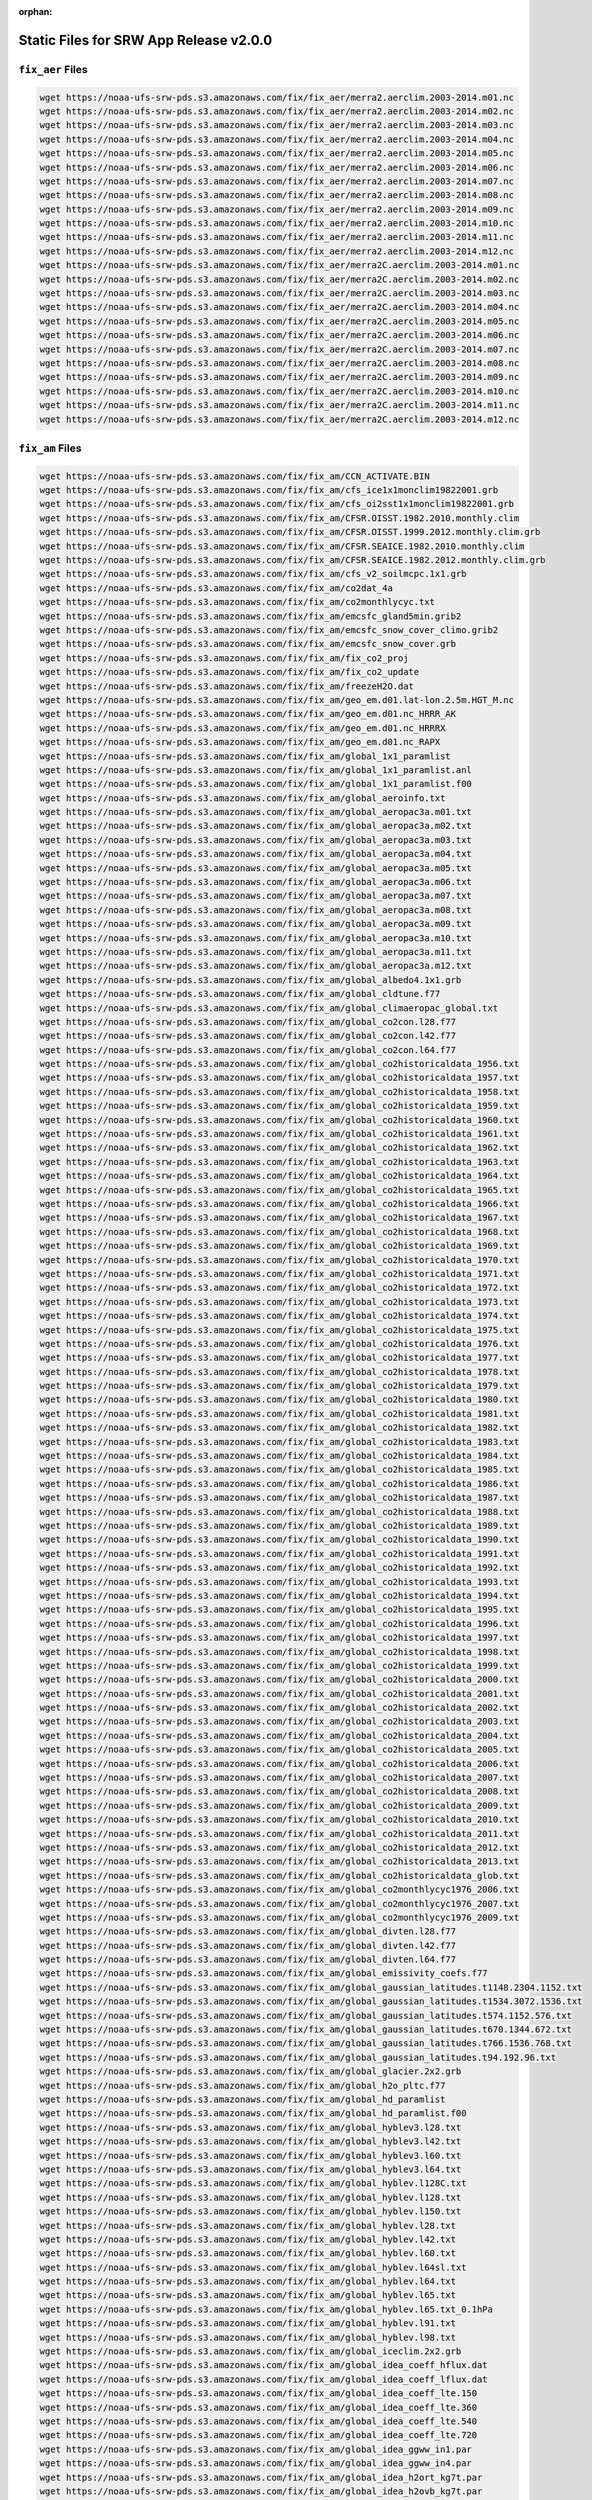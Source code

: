 :orphan:

.. _StaticFilesList:


Static Files for SRW App Release v2.0.0
==========================================

``fix_aer`` Files
---------------------

.. code-block:: console

   wget https://noaa-ufs-srw-pds.s3.amazonaws.com/fix/fix_aer/merra2.aerclim.2003-2014.m01.nc
   wget https://noaa-ufs-srw-pds.s3.amazonaws.com/fix/fix_aer/merra2.aerclim.2003-2014.m02.nc
   wget https://noaa-ufs-srw-pds.s3.amazonaws.com/fix/fix_aer/merra2.aerclim.2003-2014.m03.nc
   wget https://noaa-ufs-srw-pds.s3.amazonaws.com/fix/fix_aer/merra2.aerclim.2003-2014.m04.nc
   wget https://noaa-ufs-srw-pds.s3.amazonaws.com/fix/fix_aer/merra2.aerclim.2003-2014.m05.nc
   wget https://noaa-ufs-srw-pds.s3.amazonaws.com/fix/fix_aer/merra2.aerclim.2003-2014.m06.nc
   wget https://noaa-ufs-srw-pds.s3.amazonaws.com/fix/fix_aer/merra2.aerclim.2003-2014.m07.nc
   wget https://noaa-ufs-srw-pds.s3.amazonaws.com/fix/fix_aer/merra2.aerclim.2003-2014.m08.nc
   wget https://noaa-ufs-srw-pds.s3.amazonaws.com/fix/fix_aer/merra2.aerclim.2003-2014.m09.nc
   wget https://noaa-ufs-srw-pds.s3.amazonaws.com/fix/fix_aer/merra2.aerclim.2003-2014.m10.nc
   wget https://noaa-ufs-srw-pds.s3.amazonaws.com/fix/fix_aer/merra2.aerclim.2003-2014.m11.nc
   wget https://noaa-ufs-srw-pds.s3.amazonaws.com/fix/fix_aer/merra2.aerclim.2003-2014.m12.nc
   wget https://noaa-ufs-srw-pds.s3.amazonaws.com/fix/fix_aer/merra2C.aerclim.2003-2014.m01.nc
   wget https://noaa-ufs-srw-pds.s3.amazonaws.com/fix/fix_aer/merra2C.aerclim.2003-2014.m02.nc
   wget https://noaa-ufs-srw-pds.s3.amazonaws.com/fix/fix_aer/merra2C.aerclim.2003-2014.m03.nc
   wget https://noaa-ufs-srw-pds.s3.amazonaws.com/fix/fix_aer/merra2C.aerclim.2003-2014.m04.nc
   wget https://noaa-ufs-srw-pds.s3.amazonaws.com/fix/fix_aer/merra2C.aerclim.2003-2014.m05.nc
   wget https://noaa-ufs-srw-pds.s3.amazonaws.com/fix/fix_aer/merra2C.aerclim.2003-2014.m06.nc
   wget https://noaa-ufs-srw-pds.s3.amazonaws.com/fix/fix_aer/merra2C.aerclim.2003-2014.m07.nc
   wget https://noaa-ufs-srw-pds.s3.amazonaws.com/fix/fix_aer/merra2C.aerclim.2003-2014.m08.nc
   wget https://noaa-ufs-srw-pds.s3.amazonaws.com/fix/fix_aer/merra2C.aerclim.2003-2014.m09.nc
   wget https://noaa-ufs-srw-pds.s3.amazonaws.com/fix/fix_aer/merra2C.aerclim.2003-2014.m10.nc
   wget https://noaa-ufs-srw-pds.s3.amazonaws.com/fix/fix_aer/merra2C.aerclim.2003-2014.m11.nc
   wget https://noaa-ufs-srw-pds.s3.amazonaws.com/fix/fix_aer/merra2C.aerclim.2003-2014.m12.nc

``fix_am`` Files
---------------------

.. code-block:: console

   wget https://noaa-ufs-srw-pds.s3.amazonaws.com/fix/fix_am/CCN_ACTIVATE.BIN
   wget https://noaa-ufs-srw-pds.s3.amazonaws.com/fix/fix_am/cfs_ice1x1monclim19822001.grb
   wget https://noaa-ufs-srw-pds.s3.amazonaws.com/fix/fix_am/cfs_oi2sst1x1monclim19822001.grb
   wget https://noaa-ufs-srw-pds.s3.amazonaws.com/fix/fix_am/CFSR.OISST.1982.2010.monthly.clim
   wget https://noaa-ufs-srw-pds.s3.amazonaws.com/fix/fix_am/CFSR.OISST.1999.2012.monthly.clim.grb
   wget https://noaa-ufs-srw-pds.s3.amazonaws.com/fix/fix_am/CFSR.SEAICE.1982.2010.monthly.clim
   wget https://noaa-ufs-srw-pds.s3.amazonaws.com/fix/fix_am/CFSR.SEAICE.1982.2012.monthly.clim.grb
   wget https://noaa-ufs-srw-pds.s3.amazonaws.com/fix/fix_am/cfs_v2_soilmcpc.1x1.grb
   wget https://noaa-ufs-srw-pds.s3.amazonaws.com/fix/fix_am/co2dat_4a
   wget https://noaa-ufs-srw-pds.s3.amazonaws.com/fix/fix_am/co2monthlycyc.txt
   wget https://noaa-ufs-srw-pds.s3.amazonaws.com/fix/fix_am/emcsfc_gland5min.grib2
   wget https://noaa-ufs-srw-pds.s3.amazonaws.com/fix/fix_am/emcsfc_snow_cover_climo.grib2
   wget https://noaa-ufs-srw-pds.s3.amazonaws.com/fix/fix_am/emcsfc_snow_cover.grb
   wget https://noaa-ufs-srw-pds.s3.amazonaws.com/fix/fix_am/fix_co2_proj
   wget https://noaa-ufs-srw-pds.s3.amazonaws.com/fix/fix_am/fix_co2_update
   wget https://noaa-ufs-srw-pds.s3.amazonaws.com/fix/fix_am/freezeH2O.dat
   wget https://noaa-ufs-srw-pds.s3.amazonaws.com/fix/fix_am/geo_em.d01.lat-lon.2.5m.HGT_M.nc
   wget https://noaa-ufs-srw-pds.s3.amazonaws.com/fix/fix_am/geo_em.d01.nc_HRRR_AK
   wget https://noaa-ufs-srw-pds.s3.amazonaws.com/fix/fix_am/geo_em.d01.nc_HRRRX
   wget https://noaa-ufs-srw-pds.s3.amazonaws.com/fix/fix_am/geo_em.d01.nc_RAPX
   wget https://noaa-ufs-srw-pds.s3.amazonaws.com/fix/fix_am/global_1x1_paramlist
   wget https://noaa-ufs-srw-pds.s3.amazonaws.com/fix/fix_am/global_1x1_paramlist.anl
   wget https://noaa-ufs-srw-pds.s3.amazonaws.com/fix/fix_am/global_1x1_paramlist.f00
   wget https://noaa-ufs-srw-pds.s3.amazonaws.com/fix/fix_am/global_aeroinfo.txt
   wget https://noaa-ufs-srw-pds.s3.amazonaws.com/fix/fix_am/global_aeropac3a.m01.txt
   wget https://noaa-ufs-srw-pds.s3.amazonaws.com/fix/fix_am/global_aeropac3a.m02.txt
   wget https://noaa-ufs-srw-pds.s3.amazonaws.com/fix/fix_am/global_aeropac3a.m03.txt
   wget https://noaa-ufs-srw-pds.s3.amazonaws.com/fix/fix_am/global_aeropac3a.m04.txt
   wget https://noaa-ufs-srw-pds.s3.amazonaws.com/fix/fix_am/global_aeropac3a.m05.txt
   wget https://noaa-ufs-srw-pds.s3.amazonaws.com/fix/fix_am/global_aeropac3a.m06.txt
   wget https://noaa-ufs-srw-pds.s3.amazonaws.com/fix/fix_am/global_aeropac3a.m07.txt
   wget https://noaa-ufs-srw-pds.s3.amazonaws.com/fix/fix_am/global_aeropac3a.m08.txt
   wget https://noaa-ufs-srw-pds.s3.amazonaws.com/fix/fix_am/global_aeropac3a.m09.txt
   wget https://noaa-ufs-srw-pds.s3.amazonaws.com/fix/fix_am/global_aeropac3a.m10.txt
   wget https://noaa-ufs-srw-pds.s3.amazonaws.com/fix/fix_am/global_aeropac3a.m11.txt
   wget https://noaa-ufs-srw-pds.s3.amazonaws.com/fix/fix_am/global_aeropac3a.m12.txt
   wget https://noaa-ufs-srw-pds.s3.amazonaws.com/fix/fix_am/global_albedo4.1x1.grb
   wget https://noaa-ufs-srw-pds.s3.amazonaws.com/fix/fix_am/global_cldtune.f77
   wget https://noaa-ufs-srw-pds.s3.amazonaws.com/fix/fix_am/global_climaeropac_global.txt
   wget https://noaa-ufs-srw-pds.s3.amazonaws.com/fix/fix_am/global_co2con.l28.f77
   wget https://noaa-ufs-srw-pds.s3.amazonaws.com/fix/fix_am/global_co2con.l42.f77
   wget https://noaa-ufs-srw-pds.s3.amazonaws.com/fix/fix_am/global_co2con.l64.f77
   wget https://noaa-ufs-srw-pds.s3.amazonaws.com/fix/fix_am/global_co2historicaldata_1956.txt
   wget https://noaa-ufs-srw-pds.s3.amazonaws.com/fix/fix_am/global_co2historicaldata_1957.txt
   wget https://noaa-ufs-srw-pds.s3.amazonaws.com/fix/fix_am/global_co2historicaldata_1958.txt
   wget https://noaa-ufs-srw-pds.s3.amazonaws.com/fix/fix_am/global_co2historicaldata_1959.txt
   wget https://noaa-ufs-srw-pds.s3.amazonaws.com/fix/fix_am/global_co2historicaldata_1960.txt
   wget https://noaa-ufs-srw-pds.s3.amazonaws.com/fix/fix_am/global_co2historicaldata_1961.txt
   wget https://noaa-ufs-srw-pds.s3.amazonaws.com/fix/fix_am/global_co2historicaldata_1962.txt
   wget https://noaa-ufs-srw-pds.s3.amazonaws.com/fix/fix_am/global_co2historicaldata_1963.txt
   wget https://noaa-ufs-srw-pds.s3.amazonaws.com/fix/fix_am/global_co2historicaldata_1964.txt
   wget https://noaa-ufs-srw-pds.s3.amazonaws.com/fix/fix_am/global_co2historicaldata_1965.txt
   wget https://noaa-ufs-srw-pds.s3.amazonaws.com/fix/fix_am/global_co2historicaldata_1966.txt
   wget https://noaa-ufs-srw-pds.s3.amazonaws.com/fix/fix_am/global_co2historicaldata_1967.txt
   wget https://noaa-ufs-srw-pds.s3.amazonaws.com/fix/fix_am/global_co2historicaldata_1968.txt
   wget https://noaa-ufs-srw-pds.s3.amazonaws.com/fix/fix_am/global_co2historicaldata_1969.txt
   wget https://noaa-ufs-srw-pds.s3.amazonaws.com/fix/fix_am/global_co2historicaldata_1970.txt
   wget https://noaa-ufs-srw-pds.s3.amazonaws.com/fix/fix_am/global_co2historicaldata_1971.txt
   wget https://noaa-ufs-srw-pds.s3.amazonaws.com/fix/fix_am/global_co2historicaldata_1972.txt
   wget https://noaa-ufs-srw-pds.s3.amazonaws.com/fix/fix_am/global_co2historicaldata_1973.txt
   wget https://noaa-ufs-srw-pds.s3.amazonaws.com/fix/fix_am/global_co2historicaldata_1974.txt
   wget https://noaa-ufs-srw-pds.s3.amazonaws.com/fix/fix_am/global_co2historicaldata_1975.txt
   wget https://noaa-ufs-srw-pds.s3.amazonaws.com/fix/fix_am/global_co2historicaldata_1976.txt
   wget https://noaa-ufs-srw-pds.s3.amazonaws.com/fix/fix_am/global_co2historicaldata_1977.txt
   wget https://noaa-ufs-srw-pds.s3.amazonaws.com/fix/fix_am/global_co2historicaldata_1978.txt
   wget https://noaa-ufs-srw-pds.s3.amazonaws.com/fix/fix_am/global_co2historicaldata_1979.txt
   wget https://noaa-ufs-srw-pds.s3.amazonaws.com/fix/fix_am/global_co2historicaldata_1980.txt
   wget https://noaa-ufs-srw-pds.s3.amazonaws.com/fix/fix_am/global_co2historicaldata_1981.txt
   wget https://noaa-ufs-srw-pds.s3.amazonaws.com/fix/fix_am/global_co2historicaldata_1982.txt
   wget https://noaa-ufs-srw-pds.s3.amazonaws.com/fix/fix_am/global_co2historicaldata_1983.txt
   wget https://noaa-ufs-srw-pds.s3.amazonaws.com/fix/fix_am/global_co2historicaldata_1984.txt
   wget https://noaa-ufs-srw-pds.s3.amazonaws.com/fix/fix_am/global_co2historicaldata_1985.txt
   wget https://noaa-ufs-srw-pds.s3.amazonaws.com/fix/fix_am/global_co2historicaldata_1986.txt
   wget https://noaa-ufs-srw-pds.s3.amazonaws.com/fix/fix_am/global_co2historicaldata_1987.txt
   wget https://noaa-ufs-srw-pds.s3.amazonaws.com/fix/fix_am/global_co2historicaldata_1988.txt
   wget https://noaa-ufs-srw-pds.s3.amazonaws.com/fix/fix_am/global_co2historicaldata_1989.txt
   wget https://noaa-ufs-srw-pds.s3.amazonaws.com/fix/fix_am/global_co2historicaldata_1990.txt
   wget https://noaa-ufs-srw-pds.s3.amazonaws.com/fix/fix_am/global_co2historicaldata_1991.txt
   wget https://noaa-ufs-srw-pds.s3.amazonaws.com/fix/fix_am/global_co2historicaldata_1992.txt
   wget https://noaa-ufs-srw-pds.s3.amazonaws.com/fix/fix_am/global_co2historicaldata_1993.txt
   wget https://noaa-ufs-srw-pds.s3.amazonaws.com/fix/fix_am/global_co2historicaldata_1994.txt
   wget https://noaa-ufs-srw-pds.s3.amazonaws.com/fix/fix_am/global_co2historicaldata_1995.txt
   wget https://noaa-ufs-srw-pds.s3.amazonaws.com/fix/fix_am/global_co2historicaldata_1996.txt
   wget https://noaa-ufs-srw-pds.s3.amazonaws.com/fix/fix_am/global_co2historicaldata_1997.txt
   wget https://noaa-ufs-srw-pds.s3.amazonaws.com/fix/fix_am/global_co2historicaldata_1998.txt
   wget https://noaa-ufs-srw-pds.s3.amazonaws.com/fix/fix_am/global_co2historicaldata_1999.txt
   wget https://noaa-ufs-srw-pds.s3.amazonaws.com/fix/fix_am/global_co2historicaldata_2000.txt
   wget https://noaa-ufs-srw-pds.s3.amazonaws.com/fix/fix_am/global_co2historicaldata_2001.txt
   wget https://noaa-ufs-srw-pds.s3.amazonaws.com/fix/fix_am/global_co2historicaldata_2002.txt
   wget https://noaa-ufs-srw-pds.s3.amazonaws.com/fix/fix_am/global_co2historicaldata_2003.txt
   wget https://noaa-ufs-srw-pds.s3.amazonaws.com/fix/fix_am/global_co2historicaldata_2004.txt
   wget https://noaa-ufs-srw-pds.s3.amazonaws.com/fix/fix_am/global_co2historicaldata_2005.txt
   wget https://noaa-ufs-srw-pds.s3.amazonaws.com/fix/fix_am/global_co2historicaldata_2006.txt
   wget https://noaa-ufs-srw-pds.s3.amazonaws.com/fix/fix_am/global_co2historicaldata_2007.txt
   wget https://noaa-ufs-srw-pds.s3.amazonaws.com/fix/fix_am/global_co2historicaldata_2008.txt
   wget https://noaa-ufs-srw-pds.s3.amazonaws.com/fix/fix_am/global_co2historicaldata_2009.txt
   wget https://noaa-ufs-srw-pds.s3.amazonaws.com/fix/fix_am/global_co2historicaldata_2010.txt
   wget https://noaa-ufs-srw-pds.s3.amazonaws.com/fix/fix_am/global_co2historicaldata_2011.txt
   wget https://noaa-ufs-srw-pds.s3.amazonaws.com/fix/fix_am/global_co2historicaldata_2012.txt
   wget https://noaa-ufs-srw-pds.s3.amazonaws.com/fix/fix_am/global_co2historicaldata_2013.txt
   wget https://noaa-ufs-srw-pds.s3.amazonaws.com/fix/fix_am/global_co2historicaldata_glob.txt
   wget https://noaa-ufs-srw-pds.s3.amazonaws.com/fix/fix_am/global_co2monthlycyc1976_2006.txt
   wget https://noaa-ufs-srw-pds.s3.amazonaws.com/fix/fix_am/global_co2monthlycyc1976_2007.txt
   wget https://noaa-ufs-srw-pds.s3.amazonaws.com/fix/fix_am/global_co2monthlycyc1976_2009.txt
   wget https://noaa-ufs-srw-pds.s3.amazonaws.com/fix/fix_am/global_divten.l28.f77
   wget https://noaa-ufs-srw-pds.s3.amazonaws.com/fix/fix_am/global_divten.l42.f77
   wget https://noaa-ufs-srw-pds.s3.amazonaws.com/fix/fix_am/global_divten.l64.f77
   wget https://noaa-ufs-srw-pds.s3.amazonaws.com/fix/fix_am/global_emissivity_coefs.f77
   wget https://noaa-ufs-srw-pds.s3.amazonaws.com/fix/fix_am/global_gaussian_latitudes.t1148.2304.1152.txt
   wget https://noaa-ufs-srw-pds.s3.amazonaws.com/fix/fix_am/global_gaussian_latitudes.t1534.3072.1536.txt
   wget https://noaa-ufs-srw-pds.s3.amazonaws.com/fix/fix_am/global_gaussian_latitudes.t574.1152.576.txt
   wget https://noaa-ufs-srw-pds.s3.amazonaws.com/fix/fix_am/global_gaussian_latitudes.t670.1344.672.txt
   wget https://noaa-ufs-srw-pds.s3.amazonaws.com/fix/fix_am/global_gaussian_latitudes.t766.1536.768.txt
   wget https://noaa-ufs-srw-pds.s3.amazonaws.com/fix/fix_am/global_gaussian_latitudes.t94.192.96.txt
   wget https://noaa-ufs-srw-pds.s3.amazonaws.com/fix/fix_am/global_glacier.2x2.grb
   wget https://noaa-ufs-srw-pds.s3.amazonaws.com/fix/fix_am/global_h2o_pltc.f77
   wget https://noaa-ufs-srw-pds.s3.amazonaws.com/fix/fix_am/global_hd_paramlist
   wget https://noaa-ufs-srw-pds.s3.amazonaws.com/fix/fix_am/global_hd_paramlist.f00
   wget https://noaa-ufs-srw-pds.s3.amazonaws.com/fix/fix_am/global_hyblev3.l28.txt
   wget https://noaa-ufs-srw-pds.s3.amazonaws.com/fix/fix_am/global_hyblev3.l42.txt
   wget https://noaa-ufs-srw-pds.s3.amazonaws.com/fix/fix_am/global_hyblev3.l60.txt
   wget https://noaa-ufs-srw-pds.s3.amazonaws.com/fix/fix_am/global_hyblev3.l64.txt
   wget https://noaa-ufs-srw-pds.s3.amazonaws.com/fix/fix_am/global_hyblev.l128C.txt
   wget https://noaa-ufs-srw-pds.s3.amazonaws.com/fix/fix_am/global_hyblev.l128.txt
   wget https://noaa-ufs-srw-pds.s3.amazonaws.com/fix/fix_am/global_hyblev.l150.txt
   wget https://noaa-ufs-srw-pds.s3.amazonaws.com/fix/fix_am/global_hyblev.l28.txt
   wget https://noaa-ufs-srw-pds.s3.amazonaws.com/fix/fix_am/global_hyblev.l42.txt
   wget https://noaa-ufs-srw-pds.s3.amazonaws.com/fix/fix_am/global_hyblev.l60.txt
   wget https://noaa-ufs-srw-pds.s3.amazonaws.com/fix/fix_am/global_hyblev.l64sl.txt
   wget https://noaa-ufs-srw-pds.s3.amazonaws.com/fix/fix_am/global_hyblev.l64.txt
   wget https://noaa-ufs-srw-pds.s3.amazonaws.com/fix/fix_am/global_hyblev.l65.txt
   wget https://noaa-ufs-srw-pds.s3.amazonaws.com/fix/fix_am/global_hyblev.l65.txt_0.1hPa
   wget https://noaa-ufs-srw-pds.s3.amazonaws.com/fix/fix_am/global_hyblev.l91.txt
   wget https://noaa-ufs-srw-pds.s3.amazonaws.com/fix/fix_am/global_hyblev.l98.txt
   wget https://noaa-ufs-srw-pds.s3.amazonaws.com/fix/fix_am/global_iceclim.2x2.grb
   wget https://noaa-ufs-srw-pds.s3.amazonaws.com/fix/fix_am/global_idea_coeff_hflux.dat
   wget https://noaa-ufs-srw-pds.s3.amazonaws.com/fix/fix_am/global_idea_coeff_lflux.dat
   wget https://noaa-ufs-srw-pds.s3.amazonaws.com/fix/fix_am/global_idea_coeff_lte.150
   wget https://noaa-ufs-srw-pds.s3.amazonaws.com/fix/fix_am/global_idea_coeff_lte.360
   wget https://noaa-ufs-srw-pds.s3.amazonaws.com/fix/fix_am/global_idea_coeff_lte.540
   wget https://noaa-ufs-srw-pds.s3.amazonaws.com/fix/fix_am/global_idea_coeff_lte.720
   wget https://noaa-ufs-srw-pds.s3.amazonaws.com/fix/fix_am/global_idea_ggww_in1.par
   wget https://noaa-ufs-srw-pds.s3.amazonaws.com/fix/fix_am/global_idea_ggww_in4.par
   wget https://noaa-ufs-srw-pds.s3.amazonaws.com/fix/fix_am/global_idea_h2ort_kg7t.par
   wget https://noaa-ufs-srw-pds.s3.amazonaws.com/fix/fix_am/global_idea_h2ovb_kg7t.par
   wget https://noaa-ufs-srw-pds.s3.amazonaws.com/fix/fix_am/global_idea_wei96.cofcnts
   wget https://noaa-ufs-srw-pds.s3.amazonaws.com/fix/fix_am/global_kplist.1d.txt
   wget https://noaa-ufs-srw-pds.s3.amazonaws.com/fix/fix_am/global_kplist.hd.txt
   wget https://noaa-ufs-srw-pds.s3.amazonaws.com/fix/fix_am/global_kplist.master.txt
   wget https://noaa-ufs-srw-pds.s3.amazonaws.com/fix/fix_am/global_latitudes.t1148.2304.1152.grb
   wget https://noaa-ufs-srw-pds.s3.amazonaws.com/fix/fix_am/global_latitudes.t126.384.190.grb
   wget https://noaa-ufs-srw-pds.s3.amazonaws.com/fix/fix_am/global_latitudes.t1534.3072.1536.grb
   wget https://noaa-ufs-srw-pds.s3.amazonaws.com/fix/fix_am/global_latitudes.t170.512.256.grb
   wget https://noaa-ufs-srw-pds.s3.amazonaws.com/fix/fix_am/global_latitudes.t190.384.192.grb
   wget https://noaa-ufs-srw-pds.s3.amazonaws.com/fix/fix_am/global_latitudes.t190.576.288.grb
   wget https://noaa-ufs-srw-pds.s3.amazonaws.com/fix/fix_am/global_latitudes.t254.512.256.grb
   wget https://noaa-ufs-srw-pds.s3.amazonaws.com/fix/fix_am/global_latitudes.t254.768.384.grb
   wget https://noaa-ufs-srw-pds.s3.amazonaws.com/fix/fix_am/global_latitudes.t382.1152.576.grb
   wget https://noaa-ufs-srw-pds.s3.amazonaws.com/fix/fix_am/global_latitudes.t382.768.384.grb
   wget https://noaa-ufs-srw-pds.s3.amazonaws.com/fix/fix_am/global_latitudes.t574.1152.576.grb
   wget https://noaa-ufs-srw-pds.s3.amazonaws.com/fix/fix_am/global_latitudes.t574.1760.880.grb
   wget https://noaa-ufs-srw-pds.s3.amazonaws.com/fix/fix_am/global_latitudes.t62.192.94.grb
   wget https://noaa-ufs-srw-pds.s3.amazonaws.com/fix/fix_am/global_latitudes.t670.1344.672.grb
   wget https://noaa-ufs-srw-pds.s3.amazonaws.com/fix/fix_am/global_latitudes.t878.1760.880.grb
   wget https://noaa-ufs-srw-pds.s3.amazonaws.com/fix/fix_am/global_latitudes.t878.2640.1320.grb
   wget https://noaa-ufs-srw-pds.s3.amazonaws.com/fix/fix_am/global_latitudes.t92.192.94.grb
   wget https://noaa-ufs-srw-pds.s3.amazonaws.com/fix/fix_am/global_longitudes.t1148.2304.1152.grb
   wget https://noaa-ufs-srw-pds.s3.amazonaws.com/fix/fix_am/global_longitudes.t126.384.190.grb
   wget https://noaa-ufs-srw-pds.s3.amazonaws.com/fix/fix_am/global_longitudes.t1534.3072.1536.grb
   wget https://noaa-ufs-srw-pds.s3.amazonaws.com/fix/fix_am/global_longitudes.t170.512.256.grb
   wget https://noaa-ufs-srw-pds.s3.amazonaws.com/fix/fix_am/global_longitudes.t190.384.192.grb
   wget https://noaa-ufs-srw-pds.s3.amazonaws.com/fix/fix_am/global_longitudes.t190.576.288.grb
   wget https://noaa-ufs-srw-pds.s3.amazonaws.com/fix/fix_am/global_longitudes.t254.512.256.grb
   wget https://noaa-ufs-srw-pds.s3.amazonaws.com/fix/fix_am/global_longitudes.t254.768.384.grb
   wget https://noaa-ufs-srw-pds.s3.amazonaws.com/fix/fix_am/global_longitudes.t382.1152.576.grb
   wget https://noaa-ufs-srw-pds.s3.amazonaws.com/fix/fix_am/global_longitudes.t382.768.384.grb
   wget https://noaa-ufs-srw-pds.s3.amazonaws.com/fix/fix_am/global_longitudes.t574.1152.576.grb
   wget https://noaa-ufs-srw-pds.s3.amazonaws.com/fix/fix_am/global_longitudes.t574.1760.880.grb
   wget https://noaa-ufs-srw-pds.s3.amazonaws.com/fix/fix_am/global_longitudes.t62.192.94.grb
   wget https://noaa-ufs-srw-pds.s3.amazonaws.com/fix/fix_am/global_longitudes.t670.1344.672.grb
   wget https://noaa-ufs-srw-pds.s3.amazonaws.com/fix/fix_am/global_longitudes.t878.1760.880.grb
   wget https://noaa-ufs-srw-pds.s3.amazonaws.com/fix/fix_am/global_longitudes.t878.2640.1320.grb
   wget https://noaa-ufs-srw-pds.s3.amazonaws.com/fix/fix_am/global_longitudes.t92.192.94.grb
   wget https://noaa-ufs-srw-pds.s3.amazonaws.com/fix/fix_am/global_lonsperlat.t1148.2304.1152.txt
   wget https://noaa-ufs-srw-pds.s3.amazonaws.com/fix/fix_am/global_lonsperlat.t126.384.190.txt
   wget https://noaa-ufs-srw-pds.s3.amazonaws.com/fix/fix_am/global_lonsperlat.t1534.3072.1536.txt
   wget https://noaa-ufs-srw-pds.s3.amazonaws.com/fix/fix_am/global_lonsperlat.t170.512.256.txt
   wget https://noaa-ufs-srw-pds.s3.amazonaws.com/fix/fix_am/global_lonsperlat.t190.384.192.txt
   wget https://noaa-ufs-srw-pds.s3.amazonaws.com/fix/fix_am/global_lonsperlat.t190.576.288.txt
   wget https://noaa-ufs-srw-pds.s3.amazonaws.com/fix/fix_am/global_lonsperlat.t254.512.256.txt
   wget https://noaa-ufs-srw-pds.s3.amazonaws.com/fix/fix_am/global_lonsperlat.t254.768.384.txt
   wget https://noaa-ufs-srw-pds.s3.amazonaws.com/fix/fix_am/global_lonsperlat.t3070.6144.3072.txt
   wget https://noaa-ufs-srw-pds.s3.amazonaws.com/fix/fix_am/global_lonsperlat.t382.1152.576.txt
   wget https://noaa-ufs-srw-pds.s3.amazonaws.com/fix/fix_am/global_lonsperlat.t382.768.384.txt
   wget https://noaa-ufs-srw-pds.s3.amazonaws.com/fix/fix_am/global_lonsperlat.t574.1152.576.txt
   wget https://noaa-ufs-srw-pds.s3.amazonaws.com/fix/fix_am/global_lonsperlat.t574.1760.880.txt
   wget https://noaa-ufs-srw-pds.s3.amazonaws.com/fix/fix_am/global_lonsperlat.t62.192.94.txt
   wget https://noaa-ufs-srw-pds.s3.amazonaws.com/fix/fix_am/global_lonsperlat.t670.1344.672.txt
   wget https://noaa-ufs-srw-pds.s3.amazonaws.com/fix/fix_am/global_lonsperlat.t766.1536.768.txt
   wget https://noaa-ufs-srw-pds.s3.amazonaws.com/fix/fix_am/global_lonsperlat.t878.1760.880.txt
   wget https://noaa-ufs-srw-pds.s3.amazonaws.com/fix/fix_am/global_lonsperlat.t878.2640.1320.txt
   wget https://noaa-ufs-srw-pds.s3.amazonaws.com/fix/fix_am/global_lonsperlat.t92.192.94.txt
   wget https://noaa-ufs-srw-pds.s3.amazonaws.com/fix/fix_am/global_lonsperlat.t94.192.96.txt
   wget https://noaa-ufs-srw-pds.s3.amazonaws.com/fix/fix_am/global_maskh.grb
   wget https://noaa-ufs-srw-pds.s3.amazonaws.com/fix/fix_am/global_master-catchup_parmlist
   wget https://noaa-ufs-srw-pds.s3.amazonaws.com/fix/fix_am/global_maxice.2x2.grb
   wget https://noaa-ufs-srw-pds.s3.amazonaws.com/fix/fix_am/global_mtnvar.t1148.2304.1152.f77
   wget https://noaa-ufs-srw-pds.s3.amazonaws.com/fix/fix_am/global_mtnvar.t126.384.190.f77
   wget https://noaa-ufs-srw-pds.s3.amazonaws.com/fix/fix_am/global_mtnvar.t126.384.190.rg.f77
   wget https://noaa-ufs-srw-pds.s3.amazonaws.com/fix/fix_am/global_mtnvar.t1534.3072.1536.f77
   wget https://noaa-ufs-srw-pds.s3.amazonaws.com/fix/fix_am/global_mtnvar.t1534.3072.1536.rg.f77
   wget https://noaa-ufs-srw-pds.s3.amazonaws.com/fix/fix_am/global_mtnvar.t170.512.256.f77
   wget https://noaa-ufs-srw-pds.s3.amazonaws.com/fix/fix_am/global_mtnvar.t190.384.192.f77
   wget https://noaa-ufs-srw-pds.s3.amazonaws.com/fix/fix_am/global_mtnvar.t190.384.192.rg.f77
   wget https://noaa-ufs-srw-pds.s3.amazonaws.com/fix/fix_am/global_mtnvar.t190.576.288.f77
   wget https://noaa-ufs-srw-pds.s3.amazonaws.com/fix/fix_am/global_mtnvar.t254.512.256.f77
   wget https://noaa-ufs-srw-pds.s3.amazonaws.com/fix/fix_am/global_mtnvar.t254.512.256.rg.f77
   wget https://noaa-ufs-srw-pds.s3.amazonaws.com/fix/fix_am/global_mtnvar.t254.768.384.f77
   wget https://noaa-ufs-srw-pds.s3.amazonaws.com/fix/fix_am/global_mtnvar.t382.1152.576.f77
   wget https://noaa-ufs-srw-pds.s3.amazonaws.com/fix/fix_am/global_mtnvar.t382.768.384.f77
   wget https://noaa-ufs-srw-pds.s3.amazonaws.com/fix/fix_am/global_mtnvar.t382.768.384.rg.f77
   wget https://noaa-ufs-srw-pds.s3.amazonaws.com/fix/fix_am/global_mtnvar.t574.1152.576.f77
   wget https://noaa-ufs-srw-pds.s3.amazonaws.com/fix/fix_am/global_mtnvar.t574.1152.576.rg.f77
   wget https://noaa-ufs-srw-pds.s3.amazonaws.com/fix/fix_am/global_mtnvar.t574.1760.880.f77
   wget https://noaa-ufs-srw-pds.s3.amazonaws.com/fix/fix_am/global_mtnvar.t62.192.94.f77
   wget https://noaa-ufs-srw-pds.s3.amazonaws.com/fix/fix_am/global_mtnvar.t670.1344.672.f77
   wget https://noaa-ufs-srw-pds.s3.amazonaws.com/fix/fix_am/global_mtnvar.t670.1344.672.rg.f77
   wget https://noaa-ufs-srw-pds.s3.amazonaws.com/fix/fix_am/global_mtnvar.t766.1536.768.rg.f77
   wget https://noaa-ufs-srw-pds.s3.amazonaws.com/fix/fix_am/global_mtnvar.t878.1760.880.f77
   wget https://noaa-ufs-srw-pds.s3.amazonaws.com/fix/fix_am/global_mtnvar.t878.2640.1320.f77
   wget https://noaa-ufs-srw-pds.s3.amazonaws.com/fix/fix_am/global_mtnvar.t92.192.94.f77
   wget https://noaa-ufs-srw-pds.s3.amazonaws.com/fix/fix_am/global_mtnvar.t92.192.94.rg.f77
   wget https://noaa-ufs-srw-pds.s3.amazonaws.com/fix/fix_am/global_mxsnoalb.uariz.t1148.2304.1152.grb
   wget https://noaa-ufs-srw-pds.s3.amazonaws.com/fix/fix_am/global_mxsnoalb.uariz.t126.384.190.grb
   wget https://noaa-ufs-srw-pds.s3.amazonaws.com/fix/fix_am/global_mxsnoalb.uariz.t126.384.190.rg.grb
   wget https://noaa-ufs-srw-pds.s3.amazonaws.com/fix/fix_am/global_mxsnoalb.uariz.t1534.3072.1536.grb
   wget https://noaa-ufs-srw-pds.s3.amazonaws.com/fix/fix_am/global_mxsnoalb.uariz.t1534.3072.1536.rg.grb
   wget https://noaa-ufs-srw-pds.s3.amazonaws.com/fix/fix_am/global_mxsnoalb.uariz.t170.512.256.grb
   wget https://noaa-ufs-srw-pds.s3.amazonaws.com/fix/fix_am/global_mxsnoalb.uariz.t190.384.192.grb
   wget https://noaa-ufs-srw-pds.s3.amazonaws.com/fix/fix_am/global_mxsnoalb.uariz.t190.384.192.rg.grb
   wget https://noaa-ufs-srw-pds.s3.amazonaws.com/fix/fix_am/global_mxsnoalb.uariz.t190.576.288.grb
   wget https://noaa-ufs-srw-pds.s3.amazonaws.com/fix/fix_am/global_mxsnoalb.uariz.t190.576.288.rg.grb
   wget https://noaa-ufs-srw-pds.s3.amazonaws.com/fix/fix_am/global_mxsnoalb.uariz.t254.512.256.grb
   wget https://noaa-ufs-srw-pds.s3.amazonaws.com/fix/fix_am/global_mxsnoalb.uariz.t254.512.256.rg.grb
   wget https://noaa-ufs-srw-pds.s3.amazonaws.com/fix/fix_am/global_mxsnoalb.uariz.t254.768.384.grb
   wget https://noaa-ufs-srw-pds.s3.amazonaws.com/fix/fix_am/global_mxsnoalb.uariz.t382.1152.576.grb
   wget https://noaa-ufs-srw-pds.s3.amazonaws.com/fix/fix_am/global_mxsnoalb.uariz.t382.768.384.grb
   wget https://noaa-ufs-srw-pds.s3.amazonaws.com/fix/fix_am/global_mxsnoalb.uariz.t382.768.384.rg.grb
   wget https://noaa-ufs-srw-pds.s3.amazonaws.com/fix/fix_am/global_mxsnoalb.uariz.t574.1152.576.grb
   wget https://noaa-ufs-srw-pds.s3.amazonaws.com/fix/fix_am/global_mxsnoalb.uariz.t574.1152.576.rg.grb
   wget https://noaa-ufs-srw-pds.s3.amazonaws.com/fix/fix_am/global_mxsnoalb.uariz.t574.1760.880.grb
   wget https://noaa-ufs-srw-pds.s3.amazonaws.com/fix/fix_am/global_mxsnoalb.uariz.t62.192.94.grb
   wget https://noaa-ufs-srw-pds.s3.amazonaws.com/fix/fix_am/global_mxsnoalb.uariz.t62.192.94.rg.grb
   wget https://noaa-ufs-srw-pds.s3.amazonaws.com/fix/fix_am/global_mxsnoalb.uariz.t670.1344.672.grb
   wget https://noaa-ufs-srw-pds.s3.amazonaws.com/fix/fix_am/global_mxsnoalb.uariz.t670.1344.672.rg.grb
   wget https://noaa-ufs-srw-pds.s3.amazonaws.com/fix/fix_am/global_mxsnoalb.uariz.t766.1536.768.grb
   wget https://noaa-ufs-srw-pds.s3.amazonaws.com/fix/fix_am/global_mxsnoalb.uariz.t766.1536.768.rg.grb
   wget https://noaa-ufs-srw-pds.s3.amazonaws.com/fix/fix_am/global_mxsnoalb.uariz.t878.1760.880.grb
   wget https://noaa-ufs-srw-pds.s3.amazonaws.com/fix/fix_am/global_mxsnoalb.uariz.t878.2640.1320.grb
   wget https://noaa-ufs-srw-pds.s3.amazonaws.com/fix/fix_am/global_mxsnoalb.uariz.t92.192.94.grb
   wget https://noaa-ufs-srw-pds.s3.amazonaws.com/fix/fix_am/global_mxsnoalb.uariz.t92.192.94.rg.grb
   wget https://noaa-ufs-srw-pds.s3.amazonaws.com/fix/fix_am/global_mxsnoalb.uariz.t94.192.96.rg.grb
   wget https://noaa-ufs-srw-pds.s3.amazonaws.com/fix/fix_am/global_npoess_paramlist
   wget https://noaa-ufs-srw-pds.s3.amazonaws.com/fix/fix_am/global_o3clim.txt
   wget https://noaa-ufs-srw-pds.s3.amazonaws.com/fix/fix_am/global_o3prdlos.f77
   wget https://noaa-ufs-srw-pds.s3.amazonaws.com/fix/fix_am/global_orography_0.5x0.5.dat
   wget https://noaa-ufs-srw-pds.s3.amazonaws.com/fix/fix_am/global_orography.t1148.2304.1152.grb
   wget https://noaa-ufs-srw-pds.s3.amazonaws.com/fix/fix_am/global_orography.t126.384.190.grb
   wget https://noaa-ufs-srw-pds.s3.amazonaws.com/fix/fix_am/global_orography.t126.384.190.rg.f77
   wget https://noaa-ufs-srw-pds.s3.amazonaws.com/fix/fix_am/global_orography.t126.384.190.rg.grb
   wget https://noaa-ufs-srw-pds.s3.amazonaws.com/fix/fix_am/global_orography.t1534.3072.1536.grb
   wget https://noaa-ufs-srw-pds.s3.amazonaws.com/fix/fix_am/global_orography.t1534.3072.1536.rg.f77
   wget https://noaa-ufs-srw-pds.s3.amazonaws.com/fix/fix_am/global_orography.t1534.3072.1536.rg.grb
   wget https://noaa-ufs-srw-pds.s3.amazonaws.com/fix/fix_am/global_orography.t170.512.256.grb
   wget https://noaa-ufs-srw-pds.s3.amazonaws.com/fix/fix_am/global_orography.t190.384.192.grb
   wget https://noaa-ufs-srw-pds.s3.amazonaws.com/fix/fix_am/global_orography.t190.384.192.rg.f77
   wget https://noaa-ufs-srw-pds.s3.amazonaws.com/fix/fix_am/global_orography.t190.384.192.rg.grb
   wget https://noaa-ufs-srw-pds.s3.amazonaws.com/fix/fix_am/global_orography.t190.576.288.grb
   wget https://noaa-ufs-srw-pds.s3.amazonaws.com/fix/fix_am/global_orography.t254.512.256.grb
   wget https://noaa-ufs-srw-pds.s3.amazonaws.com/fix/fix_am/global_orography.t254.512.256.rg.f77
   wget https://noaa-ufs-srw-pds.s3.amazonaws.com/fix/fix_am/global_orography.t254.512.256.rg.grb
   wget https://noaa-ufs-srw-pds.s3.amazonaws.com/fix/fix_am/global_orography.t254.768.384.grb
   wget https://noaa-ufs-srw-pds.s3.amazonaws.com/fix/fix_am/global_orography.t382.1152.576.grb
   wget https://noaa-ufs-srw-pds.s3.amazonaws.com/fix/fix_am/global_orography.t382.768.384.grb
   wget https://noaa-ufs-srw-pds.s3.amazonaws.com/fix/fix_am/global_orography.t382.768.384.rg.f77
   wget https://noaa-ufs-srw-pds.s3.amazonaws.com/fix/fix_am/global_orography.t382.768.384.rg.grb
   wget https://noaa-ufs-srw-pds.s3.amazonaws.com/fix/fix_am/global_orography.t574.1152.576.grb
   wget https://noaa-ufs-srw-pds.s3.amazonaws.com/fix/fix_am/global_orography.t574.1152.576.rg.f77
   wget https://noaa-ufs-srw-pds.s3.amazonaws.com/fix/fix_am/global_orography.t574.1152.576.rg.grb
   wget https://noaa-ufs-srw-pds.s3.amazonaws.com/fix/fix_am/global_orography.t574.1760.880.grb
   wget https://noaa-ufs-srw-pds.s3.amazonaws.com/fix/fix_am/global_orography.t62.192.94.grb
   wget https://noaa-ufs-srw-pds.s3.amazonaws.com/fix/fix_am/global_orography.t62.192.94.rg.grb
   wget https://noaa-ufs-srw-pds.s3.amazonaws.com/fix/fix_am/global_orography.t670.1344.672.grb
   wget https://noaa-ufs-srw-pds.s3.amazonaws.com/fix/fix_am/global_orography.t670.1344.672.rg.f77
   wget https://noaa-ufs-srw-pds.s3.amazonaws.com/fix/fix_am/global_orography.t670.1344.672.rg.grb
   wget https://noaa-ufs-srw-pds.s3.amazonaws.com/fix/fix_am/global_orography.t766.1536.768.rg.f77
   wget https://noaa-ufs-srw-pds.s3.amazonaws.com/fix/fix_am/global_orography.t766.1536.768.rg.grb
   wget https://noaa-ufs-srw-pds.s3.amazonaws.com/fix/fix_am/global_orography.t878.1760.880.grb
   wget https://noaa-ufs-srw-pds.s3.amazonaws.com/fix/fix_am/global_orography.t878.2640.1320.grb
   wget https://noaa-ufs-srw-pds.s3.amazonaws.com/fix/fix_am/global_orography.t92.192.94.grb
   wget https://noaa-ufs-srw-pds.s3.amazonaws.com/fix/fix_am/global_orography.t92.192.94.rg.f77
   wget https://noaa-ufs-srw-pds.s3.amazonaws.com/fix/fix_am/global_orography.t92.192.94.rg.grb
   wget https://noaa-ufs-srw-pds.s3.amazonaws.com/fix/fix_am/global_orography_uf.t1148.2304.1152.grb
   wget https://noaa-ufs-srw-pds.s3.amazonaws.com/fix/fix_am/global_orography_uf.t126.384.190.grb
   wget https://noaa-ufs-srw-pds.s3.amazonaws.com/fix/fix_am/global_orography_uf.t126.384.190.rg.f77
   wget https://noaa-ufs-srw-pds.s3.amazonaws.com/fix/fix_am/global_orography_uf.t126.384.190.rg.grb
   wget https://noaa-ufs-srw-pds.s3.amazonaws.com/fix/fix_am/global_orography_uf.t1534.3072.1536.grb
   wget https://noaa-ufs-srw-pds.s3.amazonaws.com/fix/fix_am/global_orography_uf.t1534.3072.1536.rg.f77
   wget https://noaa-ufs-srw-pds.s3.amazonaws.com/fix/fix_am/global_orography_uf.t1534.3072.1536.rg.grb
   wget https://noaa-ufs-srw-pds.s3.amazonaws.com/fix/fix_am/global_orography_uf.t170.512.256.grb
   wget https://noaa-ufs-srw-pds.s3.amazonaws.com/fix/fix_am/global_orography_uf.t190.384.192.grb
   wget https://noaa-ufs-srw-pds.s3.amazonaws.com/fix/fix_am/global_orography_uf.t190.384.192.rg.f77
   wget https://noaa-ufs-srw-pds.s3.amazonaws.com/fix/fix_am/global_orography_uf.t190.384.192.rg.grb
   wget https://noaa-ufs-srw-pds.s3.amazonaws.com/fix/fix_am/global_orography_uf.t190.576.288.grb
   wget https://noaa-ufs-srw-pds.s3.amazonaws.com/fix/fix_am/global_orography_uf.t254.512.256.grb
   wget https://noaa-ufs-srw-pds.s3.amazonaws.com/fix/fix_am/global_orography_uf.t254.512.256.rg.f77
   wget https://noaa-ufs-srw-pds.s3.amazonaws.com/fix/fix_am/global_orography_uf.t254.512.256.rg.grb
   wget https://noaa-ufs-srw-pds.s3.amazonaws.com/fix/fix_am/global_orography_uf.t254.768.384.grb
   wget https://noaa-ufs-srw-pds.s3.amazonaws.com/fix/fix_am/global_orography_uf.t382.1152.576.grb
   wget https://noaa-ufs-srw-pds.s3.amazonaws.com/fix/fix_am/global_orography_uf.t382.768.384.grb
   wget https://noaa-ufs-srw-pds.s3.amazonaws.com/fix/fix_am/global_orography_uf.t382.768.384.rg.f77
   wget https://noaa-ufs-srw-pds.s3.amazonaws.com/fix/fix_am/global_orography_uf.t382.768.384.rg.grb
   wget https://noaa-ufs-srw-pds.s3.amazonaws.com/fix/fix_am/global_orography_uf.t574.1152.576.grb
   wget https://noaa-ufs-srw-pds.s3.amazonaws.com/fix/fix_am/global_orography_uf.t574.1152.576.rg.f77
   wget https://noaa-ufs-srw-pds.s3.amazonaws.com/fix/fix_am/global_orography_uf.t574.1152.576.rg.grb
   wget https://noaa-ufs-srw-pds.s3.amazonaws.com/fix/fix_am/global_orography_uf.t574.1760.880.grb
   wget https://noaa-ufs-srw-pds.s3.amazonaws.com/fix/fix_am/global_orography_uf.t62.192.94.grb
   wget https://noaa-ufs-srw-pds.s3.amazonaws.com/fix/fix_am/global_orography_uf.t62.192.94.rg.grb
   wget https://noaa-ufs-srw-pds.s3.amazonaws.com/fix/fix_am/global_orography_uf.t670.1344.672.grb
   wget https://noaa-ufs-srw-pds.s3.amazonaws.com/fix/fix_am/global_orography_uf.t670.1344.672.rg.f77
   wget https://noaa-ufs-srw-pds.s3.amazonaws.com/fix/fix_am/global_orography_uf.t670.1344.672.rg.grb
   wget https://noaa-ufs-srw-pds.s3.amazonaws.com/fix/fix_am/global_orography_uf.t766.1536.768.rg.f77
   wget https://noaa-ufs-srw-pds.s3.amazonaws.com/fix/fix_am/global_orography_uf.t766.1536.768.rg.grb
   wget https://noaa-ufs-srw-pds.s3.amazonaws.com/fix/fix_am/global_orography_uf.t878.1760.880.grb
   wget https://noaa-ufs-srw-pds.s3.amazonaws.com/fix/fix_am/global_orography_uf.t878.2640.1320.grb
   wget https://noaa-ufs-srw-pds.s3.amazonaws.com/fix/fix_am/global_orography_uf.t92.192.94.grb
   wget https://noaa-ufs-srw-pds.s3.amazonaws.com/fix/fix_am/global_orography_uf.t92.192.94.rg.f77
   wget https://noaa-ufs-srw-pds.s3.amazonaws.com/fix/fix_am/global_orography_uf.t92.192.94.rg.grb
   wget https://noaa-ufs-srw-pds.s3.amazonaws.com/fix/fix_am/global_salclm.t1534.3072.1536.nc
   wget https://noaa-ufs-srw-pds.s3.amazonaws.com/fix/fix_am/global_sfc_emissivity_idx.txt
   wget https://noaa-ufs-srw-pds.s3.amazonaws.com/fix/fix_am/global_shdmax.0.144x0.144.grb
   wget https://noaa-ufs-srw-pds.s3.amazonaws.com/fix/fix_am/global_shdmax.grb
   wget https://noaa-ufs-srw-pds.s3.amazonaws.com/fix/fix_am/global_shdmin.0.144x0.144.grb
   wget https://noaa-ufs-srw-pds.s3.amazonaws.com/fix/fix_am/global_shdmin.grb
   wget https://noaa-ufs-srw-pds.s3.amazonaws.com/fix/fix_am/global_siglevel.l28.txt
   wget https://noaa-ufs-srw-pds.s3.amazonaws.com/fix/fix_am/global_siglevel.l42.txt
   wget https://noaa-ufs-srw-pds.s3.amazonaws.com/fix/fix_am/global_siglevel.l64.txt
   wget https://noaa-ufs-srw-pds.s3.amazonaws.com/fix/fix_am/global_slmask.t1148.2304.1152.grb
   wget https://noaa-ufs-srw-pds.s3.amazonaws.com/fix/fix_am/global_slmask.t126.384.190.grb
   wget https://noaa-ufs-srw-pds.s3.amazonaws.com/fix/fix_am/global_slmask.t126.384.190.rg.f77
   wget https://noaa-ufs-srw-pds.s3.amazonaws.com/fix/fix_am/global_slmask.t126.384.190.rg.grb
   wget https://noaa-ufs-srw-pds.s3.amazonaws.com/fix/fix_am/global_slmask.t1534.3072.1536.grb
   wget https://noaa-ufs-srw-pds.s3.amazonaws.com/fix/fix_am/global_slmask.t1534.3072.1536.rg.f77
   wget https://noaa-ufs-srw-pds.s3.amazonaws.com/fix/fix_am/global_slmask.t1534.3072.1536.rg.grb
   wget https://noaa-ufs-srw-pds.s3.amazonaws.com/fix/fix_am/global_slmask.t170.512.256.grb
   wget https://noaa-ufs-srw-pds.s3.amazonaws.com/fix/fix_am/global_slmask.t190.384.192.grb
   wget https://noaa-ufs-srw-pds.s3.amazonaws.com/fix/fix_am/global_slmask.t190.384.192.rg.f77
   wget https://noaa-ufs-srw-pds.s3.amazonaws.com/fix/fix_am/global_slmask.t190.384.192.rg.grb
   wget https://noaa-ufs-srw-pds.s3.amazonaws.com/fix/fix_am/global_slmask.t190.576.288.grb
   wget https://noaa-ufs-srw-pds.s3.amazonaws.com/fix/fix_am/global_slmask.t254.512.256.grb
   wget https://noaa-ufs-srw-pds.s3.amazonaws.com/fix/fix_am/global_slmask.t254.512.256.rg.f77
   wget https://noaa-ufs-srw-pds.s3.amazonaws.com/fix/fix_am/global_slmask.t254.512.256.rg.grb
   wget https://noaa-ufs-srw-pds.s3.amazonaws.com/fix/fix_am/global_slmask.t254.768.384.grb
   wget https://noaa-ufs-srw-pds.s3.amazonaws.com/fix/fix_am/global_slmask.t382.1152.576.grb
   wget https://noaa-ufs-srw-pds.s3.amazonaws.com/fix/fix_am/global_slmask.t382.768.384.grb
   wget https://noaa-ufs-srw-pds.s3.amazonaws.com/fix/fix_am/global_slmask.t382.768.384.rg.f77
   wget https://noaa-ufs-srw-pds.s3.amazonaws.com/fix/fix_am/global_slmask.t382.768.384.rg.grb
   wget https://noaa-ufs-srw-pds.s3.amazonaws.com/fix/fix_am/global_slmask.t574.1152.576.grb
   wget https://noaa-ufs-srw-pds.s3.amazonaws.com/fix/fix_am/global_slmask.t574.1152.576.rg.f77
   wget https://noaa-ufs-srw-pds.s3.amazonaws.com/fix/fix_am/global_slmask.t574.1152.576.rg.grb
   wget https://noaa-ufs-srw-pds.s3.amazonaws.com/fix/fix_am/global_slmask.t574.1760.880.grb
   wget https://noaa-ufs-srw-pds.s3.amazonaws.com/fix/fix_am/global_slmask.t62.192.94.grb
   wget https://noaa-ufs-srw-pds.s3.amazonaws.com/fix/fix_am/global_slmask.t62.192.94.rg.grb
   wget https://noaa-ufs-srw-pds.s3.amazonaws.com/fix/fix_am/global_slmask.t670.1344.672.grb
   wget https://noaa-ufs-srw-pds.s3.amazonaws.com/fix/fix_am/global_slmask.t670.1344.672.rg.f77
   wget https://noaa-ufs-srw-pds.s3.amazonaws.com/fix/fix_am/global_slmask.t670.1344.672.rg.grb
   wget https://noaa-ufs-srw-pds.s3.amazonaws.com/fix/fix_am/global_slmask.t766.1536.768.grb
   wget https://noaa-ufs-srw-pds.s3.amazonaws.com/fix/fix_am/global_slmask.t766.1536.768.rg.f77
   wget https://noaa-ufs-srw-pds.s3.amazonaws.com/fix/fix_am/global_slmask.t766.1536.768.rg.grb
   wget https://noaa-ufs-srw-pds.s3.amazonaws.com/fix/fix_am/global_slmask.t878.1760.880.grb
   wget https://noaa-ufs-srw-pds.s3.amazonaws.com/fix/fix_am/global_slmask.t878.2640.1320.grb
   wget https://noaa-ufs-srw-pds.s3.amazonaws.com/fix/fix_am/global_slmask.t92.192.94.grb
   wget https://noaa-ufs-srw-pds.s3.amazonaws.com/fix/fix_am/global_slmask.t92.192.94.rg.f77
   wget https://noaa-ufs-srw-pds.s3.amazonaws.com/fix/fix_am/global_slmask.t92.192.94.rg.grb
   wget https://noaa-ufs-srw-pds.s3.amazonaws.com/fix/fix_am/global_slope.1x1.grb
   wget https://noaa-ufs-srw-pds.s3.amazonaws.com/fix/fix_am/global_slptyp.grb
   wget https://noaa-ufs-srw-pds.s3.amazonaws.com/fix/fix_am/global_snoalb.1x1.grb
   wget https://noaa-ufs-srw-pds.s3.amazonaws.com/fix/fix_am/global_snoalb.grb
   wget https://noaa-ufs-srw-pds.s3.amazonaws.com/fix/fix_am/global_snoclim.1.875.grb
   wget https://noaa-ufs-srw-pds.s3.amazonaws.com/fix/fix_am/global_snowfree_albedo.bosu.t1148.2304.1152.grb
   wget https://noaa-ufs-srw-pds.s3.amazonaws.com/fix/fix_am/global_snowfree_albedo.bosu.t126.384.190.grb
   wget https://noaa-ufs-srw-pds.s3.amazonaws.com/fix/fix_am/global_snowfree_albedo.bosu.t126.384.190.rg.grb
   wget https://noaa-ufs-srw-pds.s3.amazonaws.com/fix/fix_am/global_snowfree_albedo.bosu.t1534.3072.1536.grb
   wget https://noaa-ufs-srw-pds.s3.amazonaws.com/fix/fix_am/global_snowfree_albedo.bosu.t1534.3072.1536.rg.grb
   wget https://noaa-ufs-srw-pds.s3.amazonaws.com/fix/fix_am/global_snowfree_albedo.bosu.t170.512.256.grb
   wget https://noaa-ufs-srw-pds.s3.amazonaws.com/fix/fix_am/global_snowfree_albedo.bosu.t190.384.192.grb
   wget https://noaa-ufs-srw-pds.s3.amazonaws.com/fix/fix_am/global_snowfree_albedo.bosu.t190.384.192.rg.grb
   wget https://noaa-ufs-srw-pds.s3.amazonaws.com/fix/fix_am/global_snowfree_albedo.bosu.t190.576.288.grb
   wget https://noaa-ufs-srw-pds.s3.amazonaws.com/fix/fix_am/global_snowfree_albedo.bosu.t190.576.288.rg.grb
   wget https://noaa-ufs-srw-pds.s3.amazonaws.com/fix/fix_am/global_snowfree_albedo.bosu.t254.512.256.grb
   wget https://noaa-ufs-srw-pds.s3.amazonaws.com/fix/fix_am/global_snowfree_albedo.bosu.t254.512.256.rg.grb
   wget https://noaa-ufs-srw-pds.s3.amazonaws.com/fix/fix_am/global_snowfree_albedo.bosu.t254.768.384.grb
   wget https://noaa-ufs-srw-pds.s3.amazonaws.com/fix/fix_am/global_snowfree_albedo.bosu.t382.1152.576.grb
   wget https://noaa-ufs-srw-pds.s3.amazonaws.com/fix/fix_am/global_snowfree_albedo.bosu.t382.768.384.grb
   wget https://noaa-ufs-srw-pds.s3.amazonaws.com/fix/fix_am/global_snowfree_albedo.bosu.t382.768.384.rg.grb
   wget https://noaa-ufs-srw-pds.s3.amazonaws.com/fix/fix_am/global_snowfree_albedo.bosu.t574.1152.576.grb
   wget https://noaa-ufs-srw-pds.s3.amazonaws.com/fix/fix_am/global_snowfree_albedo.bosu.t574.1152.576.rg.grb
   wget https://noaa-ufs-srw-pds.s3.amazonaws.com/fix/fix_am/global_snowfree_albedo.bosu.t574.1760.880.grb
   wget https://noaa-ufs-srw-pds.s3.amazonaws.com/fix/fix_am/global_snowfree_albedo.bosu.t62.192.94.grb
   wget https://noaa-ufs-srw-pds.s3.amazonaws.com/fix/fix_am/global_snowfree_albedo.bosu.t62.192.94.rg.grb
   wget https://noaa-ufs-srw-pds.s3.amazonaws.com/fix/fix_am/global_snowfree_albedo.bosu.t670.1344.672.grb
   wget https://noaa-ufs-srw-pds.s3.amazonaws.com/fix/fix_am/global_snowfree_albedo.bosu.t670.1344.672.rg.grb
   wget https://noaa-ufs-srw-pds.s3.amazonaws.com/fix/fix_am/global_snowfree_albedo.bosu.t766.1536.768.grb
   wget https://noaa-ufs-srw-pds.s3.amazonaws.com/fix/fix_am/global_snowfree_albedo.bosu.t766.1536.768.rg.grb
   wget https://noaa-ufs-srw-pds.s3.amazonaws.com/fix/fix_am/global_snowfree_albedo.bosu.t878.1760.880.grb
   wget https://noaa-ufs-srw-pds.s3.amazonaws.com/fix/fix_am/global_snowfree_albedo.bosu.t878.2640.1320.grb
   wget https://noaa-ufs-srw-pds.s3.amazonaws.com/fix/fix_am/global_snowfree_albedo.bosu.t92.192.94.grb
   wget https://noaa-ufs-srw-pds.s3.amazonaws.com/fix/fix_am/global_snowfree_albedo.bosu.t92.192.94.rg.grb
   wget https://noaa-ufs-srw-pds.s3.amazonaws.com/fix/fix_am/global_snowfree_albedo.bosu.t94.192.96.rg.grb
   wget https://noaa-ufs-srw-pds.s3.amazonaws.com/fix/fix_am/global_soilmcpc.1x1.grb
   wget https://noaa-ufs-srw-pds.s3.amazonaws.com/fix/fix_am/global_soilmgldas.statsgo.t1534.3072.1536.grb
   wget https://noaa-ufs-srw-pds.s3.amazonaws.com/fix/fix_am/global_soilmgldas.statsgo.t254.512.256.grb
   wget https://noaa-ufs-srw-pds.s3.amazonaws.com/fix/fix_am/global_soilmgldas.statsgo.t382.1152.576.grb
   wget https://noaa-ufs-srw-pds.s3.amazonaws.com/fix/fix_am/global_soilmgldas.statsgo.t382.768.384.grb
   wget https://noaa-ufs-srw-pds.s3.amazonaws.com/fix/fix_am/global_soilmgldas.statsgo.t574.1152.576.grb
   wget https://noaa-ufs-srw-pds.s3.amazonaws.com/fix/fix_am/global_soilmgldas.statsgo.t766.1536.768.grb
   wget https://noaa-ufs-srw-pds.s3.amazonaws.com/fix/fix_am/global_soilmgldas.statsgo.t92.192.94.grb
   wget https://noaa-ufs-srw-pds.s3.amazonaws.com/fix/fix_am/global_soilmgldas.statsgo.t94.192.96.grb
   wget https://noaa-ufs-srw-pds.s3.amazonaws.com/fix/fix_am/global_soilmgldas.t1148.2304.1152.grb
   wget https://noaa-ufs-srw-pds.s3.amazonaws.com/fix/fix_am/global_soilmgldas.t126.384.190.grb
   wget https://noaa-ufs-srw-pds.s3.amazonaws.com/fix/fix_am/global_soilmgldas.t1534.3072.1536.grb
   wget https://noaa-ufs-srw-pds.s3.amazonaws.com/fix/fix_am/global_soilmgldas.t170.512.256.grb
   wget https://noaa-ufs-srw-pds.s3.amazonaws.com/fix/fix_am/global_soilmgldas.t190.384.192.grb
   wget https://noaa-ufs-srw-pds.s3.amazonaws.com/fix/fix_am/global_soilmgldas.t190.576.288.grb
   wget https://noaa-ufs-srw-pds.s3.amazonaws.com/fix/fix_am/global_soilmgldas.t190.576.288.rg.grb
   wget https://noaa-ufs-srw-pds.s3.amazonaws.com/fix/fix_am/global_soilmgldas.t254.512.256.grb
   wget https://noaa-ufs-srw-pds.s3.amazonaws.com/fix/fix_am/global_soilmgldas.t254.768.384.grb
   wget https://noaa-ufs-srw-pds.s3.amazonaws.com/fix/fix_am/global_soilmgldas.t382.1152.576.grb
   wget https://noaa-ufs-srw-pds.s3.amazonaws.com/fix/fix_am/global_soilmgldas.t382.768.384.grb
   wget https://noaa-ufs-srw-pds.s3.amazonaws.com/fix/fix_am/global_soilmgldas.t574.1152.576.grb
   wget https://noaa-ufs-srw-pds.s3.amazonaws.com/fix/fix_am/global_soilmgldas.t574.1760.880.grb
   wget https://noaa-ufs-srw-pds.s3.amazonaws.com/fix/fix_am/global_soilmgldas.t62.192.94.grb
   wget https://noaa-ufs-srw-pds.s3.amazonaws.com/fix/fix_am/global_soilmgldas.t670.1344.672.grb
   wget https://noaa-ufs-srw-pds.s3.amazonaws.com/fix/fix_am/global_soilmgldas.t766.1536.768.grb
   wget https://noaa-ufs-srw-pds.s3.amazonaws.com/fix/fix_am/global_soilmgldas.t878.1760.880.grb
   wget https://noaa-ufs-srw-pds.s3.amazonaws.com/fix/fix_am/global_soilmgldas.t878.2640.1320.grb
   wget https://noaa-ufs-srw-pds.s3.amazonaws.com/fix/fix_am/global_soilmgldas.t92.192.94.grb
   wget https://noaa-ufs-srw-pds.s3.amazonaws.com/fix/fix_am/global_soiltype.1x1.grb
   wget https://noaa-ufs-srw-pds.s3.amazonaws.com/fix/fix_am/global_soiltype.statsgo.t1148.2304.1152.grb
   wget https://noaa-ufs-srw-pds.s3.amazonaws.com/fix/fix_am/global_soiltype.statsgo.t126.384.190.grb
   wget https://noaa-ufs-srw-pds.s3.amazonaws.com/fix/fix_am/global_soiltype.statsgo.t126.384.190.rg.grb
   wget https://noaa-ufs-srw-pds.s3.amazonaws.com/fix/fix_am/global_soiltype.statsgo.t1534.3072.1536.grb
   wget https://noaa-ufs-srw-pds.s3.amazonaws.com/fix/fix_am/global_soiltype.statsgo.t1534.3072.1536.rg.grb
   wget https://noaa-ufs-srw-pds.s3.amazonaws.com/fix/fix_am/global_soiltype.statsgo.t170.512.256.grb
   wget https://noaa-ufs-srw-pds.s3.amazonaws.com/fix/fix_am/global_soiltype.statsgo.t190.384.192.grb
   wget https://noaa-ufs-srw-pds.s3.amazonaws.com/fix/fix_am/global_soiltype.statsgo.t190.384.192.rg.grb
   wget https://noaa-ufs-srw-pds.s3.amazonaws.com/fix/fix_am/global_soiltype.statsgo.t190.576.288.grb
   wget https://noaa-ufs-srw-pds.s3.amazonaws.com/fix/fix_am/global_soiltype.statsgo.t190.576.288.rg.grb
   wget https://noaa-ufs-srw-pds.s3.amazonaws.com/fix/fix_am/global_soiltype.statsgo.t254.512.256.grb
   wget https://noaa-ufs-srw-pds.s3.amazonaws.com/fix/fix_am/global_soiltype.statsgo.t254.512.256.rg.grb
   wget https://noaa-ufs-srw-pds.s3.amazonaws.com/fix/fix_am/global_soiltype.statsgo.t254.768.384.grb
   wget https://noaa-ufs-srw-pds.s3.amazonaws.com/fix/fix_am/global_soiltype.statsgo.t382.1152.576.grb
   wget https://noaa-ufs-srw-pds.s3.amazonaws.com/fix/fix_am/global_soiltype.statsgo.t382.768.384.grb
   wget https://noaa-ufs-srw-pds.s3.amazonaws.com/fix/fix_am/global_soiltype.statsgo.t382.768.384.rg.grb
   wget https://noaa-ufs-srw-pds.s3.amazonaws.com/fix/fix_am/global_soiltype.statsgo.t574.1152.576.grb
   wget https://noaa-ufs-srw-pds.s3.amazonaws.com/fix/fix_am/global_soiltype.statsgo.t574.1152.576.rg.grb
   wget https://noaa-ufs-srw-pds.s3.amazonaws.com/fix/fix_am/global_soiltype.statsgo.t574.1760.880.grb
   wget https://noaa-ufs-srw-pds.s3.amazonaws.com/fix/fix_am/global_soiltype.statsgo.t62.192.94.grb
   wget https://noaa-ufs-srw-pds.s3.amazonaws.com/fix/fix_am/global_soiltype.statsgo.t62.192.94.rg.grb
   wget https://noaa-ufs-srw-pds.s3.amazonaws.com/fix/fix_am/global_soiltype.statsgo.t670.1344.672.grb
   wget https://noaa-ufs-srw-pds.s3.amazonaws.com/fix/fix_am/global_soiltype.statsgo.t670.1344.672.rg.grb
   wget https://noaa-ufs-srw-pds.s3.amazonaws.com/fix/fix_am/global_soiltype.statsgo.t766.1536.768.grb
   wget https://noaa-ufs-srw-pds.s3.amazonaws.com/fix/fix_am/global_soiltype.statsgo.t766.1536.768.rg.grb
   wget https://noaa-ufs-srw-pds.s3.amazonaws.com/fix/fix_am/global_soiltype.statsgo.t878.1760.880.grb
   wget https://noaa-ufs-srw-pds.s3.amazonaws.com/fix/fix_am/global_soiltype.statsgo.t878.2640.1320.grb
   wget https://noaa-ufs-srw-pds.s3.amazonaws.com/fix/fix_am/global_soiltype.statsgo.t92.192.94.grb
   wget https://noaa-ufs-srw-pds.s3.amazonaws.com/fix/fix_am/global_soiltype.statsgo.t92.192.94.rg.grb
   wget https://noaa-ufs-srw-pds.s3.amazonaws.com/fix/fix_am/global_soiltype.statsgo.t94.192.96.rg.grb
   wget https://noaa-ufs-srw-pds.s3.amazonaws.com/fix/fix_am/global_solarconstant_cmip_an.txt
   wget https://noaa-ufs-srw-pds.s3.amazonaws.com/fix/fix_am/global_solarconstant_cmip_mn.txt
   wget https://noaa-ufs-srw-pds.s3.amazonaws.com/fix/fix_am/global_solarconstantdata.txt
   wget https://noaa-ufs-srw-pds.s3.amazonaws.com/fix/fix_am/global_solarconstant_noaa_a0.txt
   wget https://noaa-ufs-srw-pds.s3.amazonaws.com/fix/fix_am/global_solarconstant_noaa_an.txt
   wget https://noaa-ufs-srw-pds.s3.amazonaws.com/fix/fix_am/global_solarconstant_noaa_an.txt_v2011
   wget https://noaa-ufs-srw-pds.s3.amazonaws.com/fix/fix_am/global_solarconstant_noaa_an.txt_v2019
   wget https://noaa-ufs-srw-pds.s3.amazonaws.com/fix/fix_am/global_spectral_coefs.f77
   wget https://noaa-ufs-srw-pds.s3.amazonaws.com/fix/fix_am/global_sstclim.2x2.grb
   wget https://noaa-ufs-srw-pds.s3.amazonaws.com/fix/fix_am/global_tbthe.f77
   wget https://noaa-ufs-srw-pds.s3.amazonaws.com/fix/fix_am/global_tg3clim.2.6x1.5.grb
   wget https://noaa-ufs-srw-pds.s3.amazonaws.com/fix/fix_am/global_transmittance_coefs.f77
   wget https://noaa-ufs-srw-pds.s3.amazonaws.com/fix/fix_am/global_vars.l28.f77
   wget https://noaa-ufs-srw-pds.s3.amazonaws.com/fix/fix_am/global_vars.l42.f77
   wget https://noaa-ufs-srw-pds.s3.amazonaws.com/fix/fix_am/global_vars.l64.f77
   wget https://noaa-ufs-srw-pds.s3.amazonaws.com/fix/fix_am/global_vegfrac.0.144.decpercent.grb
   wget https://noaa-ufs-srw-pds.s3.amazonaws.com/fix/fix_am/global_vegfrac.1x1.grb
   wget https://noaa-ufs-srw-pds.s3.amazonaws.com/fix/fix_am/global_vegtype.1x1.grb
   wget https://noaa-ufs-srw-pds.s3.amazonaws.com/fix/fix_am/global_vegtype.igbp.t1148.2304.1152.grb
   wget https://noaa-ufs-srw-pds.s3.amazonaws.com/fix/fix_am/global_vegtype.igbp.t126.384.190.grb
   wget https://noaa-ufs-srw-pds.s3.amazonaws.com/fix/fix_am/global_vegtype.igbp.t126.384.190.rg.grb
   wget https://noaa-ufs-srw-pds.s3.amazonaws.com/fix/fix_am/global_vegtype.igbp.t1534.3072.1536.grb
   wget https://noaa-ufs-srw-pds.s3.amazonaws.com/fix/fix_am/global_vegtype.igbp.t1534.3072.1536.rg.grb
   wget https://noaa-ufs-srw-pds.s3.amazonaws.com/fix/fix_am/global_vegtype.igbp.t170.512.256.grb
   wget https://noaa-ufs-srw-pds.s3.amazonaws.com/fix/fix_am/global_vegtype.igbp.t190.384.192.grb
   wget https://noaa-ufs-srw-pds.s3.amazonaws.com/fix/fix_am/global_vegtype.igbp.t190.384.192.rg.grb
   wget https://noaa-ufs-srw-pds.s3.amazonaws.com/fix/fix_am/global_vegtype.igbp.t190.576.288.grb
   wget https://noaa-ufs-srw-pds.s3.amazonaws.com/fix/fix_am/global_vegtype.igbp.t190.576.288.rg.grb
   wget https://noaa-ufs-srw-pds.s3.amazonaws.com/fix/fix_am/global_vegtype.igbp.t254.512.256.grb
   wget https://noaa-ufs-srw-pds.s3.amazonaws.com/fix/fix_am/global_vegtype.igbp.t254.512.256.rg.grb
   wget https://noaa-ufs-srw-pds.s3.amazonaws.com/fix/fix_am/global_vegtype.igbp.t254.768.384.grb
   wget https://noaa-ufs-srw-pds.s3.amazonaws.com/fix/fix_am/global_vegtype.igbp.t382.1152.576.grb
   wget https://noaa-ufs-srw-pds.s3.amazonaws.com/fix/fix_am/global_vegtype.igbp.t382.768.384.grb
   wget https://noaa-ufs-srw-pds.s3.amazonaws.com/fix/fix_am/global_vegtype.igbp.t382.768.384.rg.grb
   wget https://noaa-ufs-srw-pds.s3.amazonaws.com/fix/fix_am/global_vegtype.igbp.t574.1152.576.grb
   wget https://noaa-ufs-srw-pds.s3.amazonaws.com/fix/fix_am/global_vegtype.igbp.t574.1152.576.rg.grb
   wget https://noaa-ufs-srw-pds.s3.amazonaws.com/fix/fix_am/global_vegtype.igbp.t574.1760.880.grb
   wget https://noaa-ufs-srw-pds.s3.amazonaws.com/fix/fix_am/global_vegtype.igbp.t62.192.94.grb
   wget https://noaa-ufs-srw-pds.s3.amazonaws.com/fix/fix_am/global_vegtype.igbp.t62.192.94.rg.grb
   wget https://noaa-ufs-srw-pds.s3.amazonaws.com/fix/fix_am/global_vegtype.igbp.t670.1344.672.grb
   wget https://noaa-ufs-srw-pds.s3.amazonaws.com/fix/fix_am/global_vegtype.igbp.t670.1344.672.rg.grb
   wget https://noaa-ufs-srw-pds.s3.amazonaws.com/fix/fix_am/global_vegtype.igbp.t766.1536.768.grb
   wget https://noaa-ufs-srw-pds.s3.amazonaws.com/fix/fix_am/global_vegtype.igbp.t766.1536.768.rg.grb
   wget https://noaa-ufs-srw-pds.s3.amazonaws.com/fix/fix_am/global_vegtype.igbp.t878.1760.880.grb
   wget https://noaa-ufs-srw-pds.s3.amazonaws.com/fix/fix_am/global_vegtype.igbp.t878.2640.1320.grb
   wget https://noaa-ufs-srw-pds.s3.amazonaws.com/fix/fix_am/global_vegtype.igbp.t92.192.94.grb
   wget https://noaa-ufs-srw-pds.s3.amazonaws.com/fix/fix_am/global_vegtype.igbp.t92.192.94.rg.grb
   wget https://noaa-ufs-srw-pds.s3.amazonaws.com/fix/fix_am/global_vegtype.igbp.t94.192.96.rg.grb
   wget https://noaa-ufs-srw-pds.s3.amazonaws.com/fix/fix_am/global_volcanic_aerosols_1850-1859.txt
   wget https://noaa-ufs-srw-pds.s3.amazonaws.com/fix/fix_am/global_volcanic_aerosols_1860-1869.txt
   wget https://noaa-ufs-srw-pds.s3.amazonaws.com/fix/fix_am/global_volcanic_aerosols_1870-1879.txt
   wget https://noaa-ufs-srw-pds.s3.amazonaws.com/fix/fix_am/global_volcanic_aerosols_1880-1889.txt
   wget https://noaa-ufs-srw-pds.s3.amazonaws.com/fix/fix_am/global_volcanic_aerosols_1890-1899.txt
   wget https://noaa-ufs-srw-pds.s3.amazonaws.com/fix/fix_am/global_volcanic_aerosols_1900-1909.txt
   wget https://noaa-ufs-srw-pds.s3.amazonaws.com/fix/fix_am/global_volcanic_aerosols_1910-1919.txt
   wget https://noaa-ufs-srw-pds.s3.amazonaws.com/fix/fix_am/global_volcanic_aerosols_1920-1929.txt
   wget https://noaa-ufs-srw-pds.s3.amazonaws.com/fix/fix_am/global_volcanic_aerosols_1930-1939.txt
   wget https://noaa-ufs-srw-pds.s3.amazonaws.com/fix/fix_am/global_volcanic_aerosols_1940-1949.txt
   wget https://noaa-ufs-srw-pds.s3.amazonaws.com/fix/fix_am/global_volcanic_aerosols_1950-1959.txt
   wget https://noaa-ufs-srw-pds.s3.amazonaws.com/fix/fix_am/global_volcanic_aerosols_1960-1969.txt
   wget https://noaa-ufs-srw-pds.s3.amazonaws.com/fix/fix_am/global_volcanic_aerosols_1970-1979.txt
   wget https://noaa-ufs-srw-pds.s3.amazonaws.com/fix/fix_am/global_volcanic_aerosols_1980-1989.txt
   wget https://noaa-ufs-srw-pds.s3.amazonaws.com/fix/fix_am/global_volcanic_aerosols_1990-1999.txt
   wget https://noaa-ufs-srw-pds.s3.amazonaws.com/fix/fix_am/global_zorclim.1x1.grb
   wget https://noaa-ufs-srw-pds.s3.amazonaws.com/fix/fix_am/HGT.Beljaars_filtered.lat-lon.30s_res.nc
   wget https://noaa-ufs-srw-pds.s3.amazonaws.com/fix/fix_am/latlon_grid3.32769.nc
   wget https://noaa-ufs-srw-pds.s3.amazonaws.com/fix/fix_am/ozone.clim
   wget https://noaa-ufs-srw-pds.s3.amazonaws.com/fix/fix_am/ozprdlos_2015_new_sbuvO3_tclm15_nuchem.f77
   wget https://noaa-ufs-srw-pds.s3.amazonaws.com/fix/fix_am/qr_acr_qg.dat
   wget https://noaa-ufs-srw-pds.s3.amazonaws.com/fix/fix_am/qr_acr_qgV2.dat
   wget https://noaa-ufs-srw-pds.s3.amazonaws.com/fix/fix_am/qr_acr_qs.dat
   wget https://noaa-ufs-srw-pds.s3.amazonaws.com/fix/fix_am/qr_acr_qsV2.dat
   wget https://noaa-ufs-srw-pds.s3.amazonaws.com/fix/fix_am/rrtmgp-cloud-optics-coeffs-lw.nc
   wget https://noaa-ufs-srw-pds.s3.amazonaws.com/fix/fix_am/rrtmgp-cloud-optics-coeffs-sw.nc
   wget https://noaa-ufs-srw-pds.s3.amazonaws.com/fix/fix_am/rrtmgp-data-lw-g256-2018-12-04.nc
   wget https://noaa-ufs-srw-pds.s3.amazonaws.com/fix/fix_am/rrtmgp-data-sw-g224-2018-12-04.nc
   wget https://noaa-ufs-srw-pds.s3.amazonaws.com/fix/fix_am/rrtmgp-lw-prototype-g128-210413.nc
   wget https://noaa-ufs-srw-pds.s3.amazonaws.com/fix/fix_am/rrtmgp-sw-prototype-g131-210413.nc
   wget https://noaa-ufs-srw-pds.s3.amazonaws.com/fix/fix_am/RTGSST.1982.2012.monthly.clim.grb
   wget https://noaa-ufs-srw-pds.s3.amazonaws.com/fix/fix_am/seaice_newland.grb
   wget https://noaa-ufs-srw-pds.s3.amazonaws.com/fix/fix_am/syndat_fildef.vit
   wget https://noaa-ufs-srw-pds.s3.amazonaws.com/fix/fix_am/syndat_slmask.t126.gaussian
   wget https://noaa-ufs-srw-pds.s3.amazonaws.com/fix/fix_am/syndat_stmnames
   wget https://noaa-ufs-srw-pds.s3.amazonaws.com/fix/fix_am/syndat_stmnames_old
   wget https://noaa-ufs-srw-pds.s3.amazonaws.com/fix/fix_am/syndat_stmnames_old1
   wget https://noaa-ufs-srw-pds.s3.amazonaws.com/fix/fix_am/syndat_stmnames_old2
   wget https://noaa-ufs-srw-pds.s3.amazonaws.com/fix/fix_am/Thompson_MP_MONTHLY_CLIMO.nc
   wget https://noaa-ufs-srw-pds.s3.amazonaws.com/fix/fix_am/ugwp_limb_tau.nc


``fix_am/co2dat_4a/`` Files:
^^^^^^^^^^^^^^^^^^^^^^^^^^^^^^^

.. code-block:: console

   wget https://noaa-ufs-srw-pds.s3.amazonaws.com/fix/fix_am/co2dat_4a/global_co2historicaldata_1956.txt
   wget https://noaa-ufs-srw-pds.s3.amazonaws.com/fix/fix_am/co2dat_4a/global_co2historicaldata_1957.txt
   wget https://noaa-ufs-srw-pds.s3.amazonaws.com/fix/fix_am/co2dat_4a/global_co2historicaldata_1958.txt
   wget https://noaa-ufs-srw-pds.s3.amazonaws.com/fix/fix_am/co2dat_4a/global_co2historicaldata_1959.txt
   wget https://noaa-ufs-srw-pds.s3.amazonaws.com/fix/fix_am/co2dat_4a/global_co2historicaldata_1960.txt
   wget https://noaa-ufs-srw-pds.s3.amazonaws.com/fix/fix_am/co2dat_4a/global_co2historicaldata_1961.txt
   wget https://noaa-ufs-srw-pds.s3.amazonaws.com/fix/fix_am/co2dat_4a/global_co2historicaldata_1962.txt
   wget https://noaa-ufs-srw-pds.s3.amazonaws.com/fix/fix_am/co2dat_4a/global_co2historicaldata_1963.txt
   wget https://noaa-ufs-srw-pds.s3.amazonaws.com/fix/fix_am/co2dat_4a/global_co2historicaldata_1964.txt
   wget https://noaa-ufs-srw-pds.s3.amazonaws.com/fix/fix_am/co2dat_4a/global_co2historicaldata_1965.txt
   wget https://noaa-ufs-srw-pds.s3.amazonaws.com/fix/fix_am/co2dat_4a/global_co2historicaldata_1966.txt
   wget https://noaa-ufs-srw-pds.s3.amazonaws.com/fix/fix_am/co2dat_4a/global_co2historicaldata_1967.txt
   wget https://noaa-ufs-srw-pds.s3.amazonaws.com/fix/fix_am/co2dat_4a/global_co2historicaldata_1968.txt
   wget https://noaa-ufs-srw-pds.s3.amazonaws.com/fix/fix_am/co2dat_4a/global_co2historicaldata_1969.txt
   wget https://noaa-ufs-srw-pds.s3.amazonaws.com/fix/fix_am/co2dat_4a/global_co2historicaldata_1970.txt
   wget https://noaa-ufs-srw-pds.s3.amazonaws.com/fix/fix_am/co2dat_4a/global_co2historicaldata_1971.txt
   wget https://noaa-ufs-srw-pds.s3.amazonaws.com/fix/fix_am/co2dat_4a/global_co2historicaldata_1972.txt
   wget https://noaa-ufs-srw-pds.s3.amazonaws.com/fix/fix_am/co2dat_4a/global_co2historicaldata_1973.txt
   wget https://noaa-ufs-srw-pds.s3.amazonaws.com/fix/fix_am/co2dat_4a/global_co2historicaldata_1974.txt
   wget https://noaa-ufs-srw-pds.s3.amazonaws.com/fix/fix_am/co2dat_4a/global_co2historicaldata_1975.txt
   wget https://noaa-ufs-srw-pds.s3.amazonaws.com/fix/fix_am/co2dat_4a/global_co2historicaldata_1976.txt
   wget https://noaa-ufs-srw-pds.s3.amazonaws.com/fix/fix_am/co2dat_4a/global_co2historicaldata_1977.txt
   wget https://noaa-ufs-srw-pds.s3.amazonaws.com/fix/fix_am/co2dat_4a/global_co2historicaldata_1978.txt
   wget https://noaa-ufs-srw-pds.s3.amazonaws.com/fix/fix_am/co2dat_4a/global_co2historicaldata_1979.txt
   wget https://noaa-ufs-srw-pds.s3.amazonaws.com/fix/fix_am/co2dat_4a/global_co2historicaldata_1980.txt
   wget https://noaa-ufs-srw-pds.s3.amazonaws.com/fix/fix_am/co2dat_4a/global_co2historicaldata_1981.txt
   wget https://noaa-ufs-srw-pds.s3.amazonaws.com/fix/fix_am/co2dat_4a/global_co2historicaldata_1982.txt
   wget https://noaa-ufs-srw-pds.s3.amazonaws.com/fix/fix_am/co2dat_4a/global_co2historicaldata_1983.txt
   wget https://noaa-ufs-srw-pds.s3.amazonaws.com/fix/fix_am/co2dat_4a/global_co2historicaldata_1984.txt
   wget https://noaa-ufs-srw-pds.s3.amazonaws.com/fix/fix_am/co2dat_4a/global_co2historicaldata_1985.txt
   wget https://noaa-ufs-srw-pds.s3.amazonaws.com/fix/fix_am/co2dat_4a/global_co2historicaldata_1986.txt
   wget https://noaa-ufs-srw-pds.s3.amazonaws.com/fix/fix_am/co2dat_4a/global_co2historicaldata_1987.txt
   wget https://noaa-ufs-srw-pds.s3.amazonaws.com/fix/fix_am/co2dat_4a/global_co2historicaldata_1988.txt
   wget https://noaa-ufs-srw-pds.s3.amazonaws.com/fix/fix_am/co2dat_4a/global_co2historicaldata_1989.txt
   wget https://noaa-ufs-srw-pds.s3.amazonaws.com/fix/fix_am/co2dat_4a/global_co2historicaldata_1990.txt
   wget https://noaa-ufs-srw-pds.s3.amazonaws.com/fix/fix_am/co2dat_4a/global_co2historicaldata_1991.txt
   wget https://noaa-ufs-srw-pds.s3.amazonaws.com/fix/fix_am/co2dat_4a/global_co2historicaldata_1992.txt
   wget https://noaa-ufs-srw-pds.s3.amazonaws.com/fix/fix_am/co2dat_4a/global_co2historicaldata_1993.txt
   wget https://noaa-ufs-srw-pds.s3.amazonaws.com/fix/fix_am/co2dat_4a/global_co2historicaldata_1994.txt
   wget https://noaa-ufs-srw-pds.s3.amazonaws.com/fix/fix_am/co2dat_4a/global_co2historicaldata_1995.txt
   wget https://noaa-ufs-srw-pds.s3.amazonaws.com/fix/fix_am/co2dat_4a/global_co2historicaldata_1996.txt
   wget https://noaa-ufs-srw-pds.s3.amazonaws.com/fix/fix_am/co2dat_4a/global_co2historicaldata_1997.txt
   wget https://noaa-ufs-srw-pds.s3.amazonaws.com/fix/fix_am/co2dat_4a/global_co2historicaldata_1998.txt
   wget https://noaa-ufs-srw-pds.s3.amazonaws.com/fix/fix_am/co2dat_4a/global_co2historicaldata_1999.txt
   wget https://noaa-ufs-srw-pds.s3.amazonaws.com/fix/fix_am/co2dat_4a/global_co2historicaldata_2000.txt 
   wget https://noaa-ufs-srw-pds.s3.amazonaws.com/fix/fix_am/co2dat_4a/global_co2historicaldata_2001.txt
   wget https://noaa-ufs-srw-pds.s3.amazonaws.com/fix/fix_am/co2dat_4a/global_co2historicaldata_2002.txt
   wget https://noaa-ufs-srw-pds.s3.amazonaws.com/fix/fix_am/co2dat_4a/global_co2historicaldata_2003.txt
   wget https://noaa-ufs-srw-pds.s3.amazonaws.com/fix/fix_am/co2dat_4a/global_co2historicaldata_2004.txt
   wget https://noaa-ufs-srw-pds.s3.amazonaws.com/fix/fix_am/co2dat_4a/global_co2historicaldata_2005.txt
   wget https://noaa-ufs-srw-pds.s3.amazonaws.com/fix/fix_am/co2dat_4a/global_co2historicaldata_2006.txt
   wget https://noaa-ufs-srw-pds.s3.amazonaws.com/fix/fix_am/co2dat_4a/global_co2historicaldata_2007.txt
   wget https://noaa-ufs-srw-pds.s3.amazonaws.com/fix/fix_am/co2dat_4a/global_co2historicaldata_2008.txt
   wget https://noaa-ufs-srw-pds.s3.amazonaws.com/fix/fix_am/co2dat_4a/global_co2historicaldata_2009.txt
   wget https://noaa-ufs-srw-pds.s3.amazonaws.com/fix/fix_am/co2dat_4a/global_co2historicaldata_2009.txt_proj
   wget https://noaa-ufs-srw-pds.s3.amazonaws.com/fix/fix_am/co2dat_4a/global_co2historicaldata_2009.txt_proj_u
   wget https://noaa-ufs-srw-pds.s3.amazonaws.com/fix/fix_am/co2dat_4a/global_co2historicaldata_2010.txt
   wget https://noaa-ufs-srw-pds.s3.amazonaws.com/fix/fix_am/co2dat_4a/global_co2historicaldata_2010.txt_proj
   wget https://noaa-ufs-srw-pds.s3.amazonaws.com/fix/fix_am/co2dat_4a/global_co2historicaldata_2010.txt_proj_u
   wget https://noaa-ufs-srw-pds.s3.amazonaws.com/fix/fix_am/co2dat_4a/global_co2historicaldata_2011.txt
   wget https://noaa-ufs-srw-pds.s3.amazonaws.com/fix/fix_am/co2dat_4a/global_co2historicaldata_2011.txt_proj
   wget https://noaa-ufs-srw-pds.s3.amazonaws.com/fix/fix_am/co2dat_4a/global_co2historicaldata_2011.txt_proj_u
   wget https://noaa-ufs-srw-pds.s3.amazonaws.com/fix/fix_am/co2dat_4a/global_co2historicaldata_2012.txt
   wget https://noaa-ufs-srw-pds.s3.amazonaws.com/fix/fix_am/co2dat_4a/global_co2historicaldata_2012.txt_proj
   wget https://noaa-ufs-srw-pds.s3.amazonaws.com/fix/fix_am/co2dat_4a/global_co2historicaldata_2012.txt_proj_u
   wget https://noaa-ufs-srw-pds.s3.amazonaws.com/fix/fix_am/co2dat_4a/global_co2historicaldata_2013.txt
   wget https://noaa-ufs-srw-pds.s3.amazonaws.com/fix/fix_am/co2dat_4a/global_co2historicaldata_2013.txt_proj
   wget https://noaa-ufs-srw-pds.s3.amazonaws.com/fix/fix_am/co2dat_4a/global_co2historicaldata_2013.txt_proj_u
   wget https://noaa-ufs-srw-pds.s3.amazonaws.com/fix/fix_am/co2dat_4a/global_co2historicaldata_2014.txt
   wget https://noaa-ufs-srw-pds.s3.amazonaws.com/fix/fix_am/co2dat_4a/global_co2historicaldata_2014.txt_proj
   wget https://noaa-ufs-srw-pds.s3.amazonaws.com/fix/fix_am/co2dat_4a/global_co2historicaldata_2014.txt_proj_u
   wget https://noaa-ufs-srw-pds.s3.amazonaws.com/fix/fix_am/co2dat_4a/global_co2historicaldata_2015.txt
   wget https://noaa-ufs-srw-pds.s3.amazonaws.com/fix/fix_am/co2dat_4a/global_co2historicaldata_2015.txt_proj
   wget https://noaa-ufs-srw-pds.s3.amazonaws.com/fix/fix_am/co2dat_4a/global_co2historicaldata_2015.txt_proj_u
   wget https://noaa-ufs-srw-pds.s3.amazonaws.com/fix/fix_am/co2dat_4a/global_co2historicaldata_2016.txt
   wget https://noaa-ufs-srw-pds.s3.amazonaws.com/fix/fix_am/co2dat_4a/global_co2historicaldata_2016.txt_proj
   wget https://noaa-ufs-srw-pds.s3.amazonaws.com/fix/fix_am/co2dat_4a/global_co2historicaldata_2016.txt_proj_u
   wget https://noaa-ufs-srw-pds.s3.amazonaws.com/fix/fix_am/co2dat_4a/global_co2historicaldata_2017.txt
   wget https://noaa-ufs-srw-pds.s3.amazonaws.com/fix/fix_am/co2dat_4a/global_co2historicaldata_2017.txt_proj
   wget https://noaa-ufs-srw-pds.s3.amazonaws.com/fix/fix_am/co2dat_4a/global_co2historicaldata_2017.txt_proj_u
   wget https://noaa-ufs-srw-pds.s3.amazonaws.com/fix/fix_am/co2dat_4a/global_co2historicaldata_2018.txt
   wget https://noaa-ufs-srw-pds.s3.amazonaws.com/fix/fix_am/co2dat_4a/global_co2historicaldata_2018.txt_proj
   wget https://noaa-ufs-srw-pds.s3.amazonaws.com/fix/fix_am/co2dat_4a/global_co2historicaldata_2018.txt_proj_u
   wget https://noaa-ufs-srw-pds.s3.amazonaws.com/fix/fix_am/co2dat_4a/global_co2historicaldata_2019.txt
   wget https://noaa-ufs-srw-pds.s3.amazonaws.com/fix/fix_am/co2dat_4a/global_co2historicaldata_2019.txt_proj
   wget https://noaa-ufs-srw-pds.s3.amazonaws.com/fix/fix_am/co2dat_4a/global_co2historicaldata_2019.txt_proj_u
   wget https://noaa-ufs-srw-pds.s3.amazonaws.com/fix/fix_am/co2dat_4a/global_co2historicaldata_2020.txt
   wget https://noaa-ufs-srw-pds.s3.amazonaws.com/fix/fix_am/co2dat_4a/global_co2historicaldata_2020.txt_proj
   wget https://noaa-ufs-srw-pds.s3.amazonaws.com/fix/fix_am/co2dat_4a/global_co2historicaldata_2020.txt_proj_u
   wget https://noaa-ufs-srw-pds.s3.amazonaws.com/fix/fix_am/co2dat_4a/global_co2historicaldata_2021.txt_proj
   wget https://noaa-ufs-srw-pds.s3.amazonaws.com/fix/fix_am/co2dat_4a/global_co2historicaldata_2021.txt_proj_u
   wget https://noaa-ufs-srw-pds.s3.amazonaws.com/fix/fix_am/co2dat_4a/global_co2historicaldata_2022.txt_proj
   wget https://noaa-ufs-srw-pds.s3.amazonaws.com/fix/fix_am/co2dat_4a/global_co2historicaldata_glob.txt
   wget https://noaa-ufs-srw-pds.s3.amazonaws.com/fix/fix_am/co2dat_4a/global_co2monthlycyc1976_2006.txt
   wget https://noaa-ufs-srw-pds.s3.amazonaws.com/fix/fix_am/co2dat_4a/global_co2monthlycyc1976_2009.txt
   wget https://noaa-ufs-srw-pds.s3.amazonaws.com/fix/fix_am/co2dat_4a/MEMO


``fix_am/fix_co2_proj`` Files:
^^^^^^^^^^^^^^^^^^^^^^^^^^^^^^^^^

.. code-block:: console

   wget https://noaa-ufs-srw-pds.s3.amazonaws.com/fix/fix_am/fix_co2_proj/global_co2historicaldata_2009.txt
   wget https://noaa-ufs-srw-pds.s3.amazonaws.com/fix/fix_am/fix_co2_proj/global_co2historicaldata_2010.txt
   wget https://noaa-ufs-srw-pds.s3.amazonaws.com/fix/fix_am/fix_co2_proj/global_co2historicaldata_2011.txt
   wget https://noaa-ufs-srw-pds.s3.amazonaws.com/fix/fix_am/fix_co2_proj/global_co2historicaldata_2012.txt
   wget https://noaa-ufs-srw-pds.s3.amazonaws.com/fix/fix_am/fix_co2_proj/global_co2historicaldata_2013.txt
   wget https://noaa-ufs-srw-pds.s3.amazonaws.com/fix/fix_am/fix_co2_proj/global_co2historicaldata_2014.txt
   wget https://noaa-ufs-srw-pds.s3.amazonaws.com/fix/fix_am/fix_co2_proj/global_co2historicaldata_2015.txt
   wget https://noaa-ufs-srw-pds.s3.amazonaws.com/fix/fix_am/fix_co2_proj/global_co2historicaldata_2016.txt
   wget https://noaa-ufs-srw-pds.s3.amazonaws.com/fix/fix_am/fix_co2_proj/global_co2historicaldata_2017.txt
   wget https://noaa-ufs-srw-pds.s3.amazonaws.com/fix/fix_am/fix_co2_proj/global_co2historicaldata_2018.txt
   wget https://noaa-ufs-srw-pds.s3.amazonaws.com/fix/fix_am/fix_co2_proj/global_co2historicaldata_2019.txt
   wget https://noaa-ufs-srw-pds.s3.amazonaws.com/fix/fix_am/fix_co2_proj/global_co2historicaldata_2020.txt
   wget https://noaa-ufs-srw-pds.s3.amazonaws.com/fix/fix_am/fix_co2_proj/global_co2historicaldata_2021.txt
   wget https://noaa-ufs-srw-pds.s3.amazonaws.com/fix/fix_am/fix_co2_proj/global_co2historicaldata_2022.txt


``fix_am/fix_co2_update`` Files:
^^^^^^^^^^^^^^^^^^^^^^^^^^^^^^^^^^^

.. code-block:: console

   wget https://noaa-ufs-srw-pds.s3.amazonaws.com/fix/fix_am/fix_co2_update/global_co2historicaldata_2009.txt
   wget https://noaa-ufs-srw-pds.s3.amazonaws.com/fix/fix_am/fix_co2_update/global_co2historicaldata_2010.txt
   wget https://noaa-ufs-srw-pds.s3.amazonaws.com/fix/fix_am/fix_co2_update/global_co2historicaldata_2011.txt
   wget https://noaa-ufs-srw-pds.s3.amazonaws.com/fix/fix_am/fix_co2_update/global_co2historicaldata_2012.txt
   wget https://noaa-ufs-srw-pds.s3.amazonaws.com/fix/fix_am/fix_co2_update/global_co2historicaldata_2013.txt
   wget https://noaa-ufs-srw-pds.s3.amazonaws.com/fix/fix_am/fix_co2_update/global_co2historicaldata_2014.txt
   wget https://noaa-ufs-srw-pds.s3.amazonaws.com/fix/fix_am/fix_co2_update/global_co2historicaldata_2015.txt
   wget https://noaa-ufs-srw-pds.s3.amazonaws.com/fix/fix_am/fix_co2_update/global_co2historicaldata_2016.txt
   wget https://noaa-ufs-srw-pds.s3.amazonaws.com/fix/fix_am/fix_co2_update/global_co2historicaldata_2017.txt
   wget https://noaa-ufs-srw-pds.s3.amazonaws.com/fix/fix_am/fix_co2_update/global_co2historicaldata_2018.txt
   wget https://noaa-ufs-srw-pds.s3.amazonaws.com/fix/fix_am/fix_co2_update/global_co2historicaldata_2019.txt
   wget https://noaa-ufs-srw-pds.s3.amazonaws.com/fix/fix_am/fix_co2_update/global_co2historicaldata_2020.txt
   wget https://noaa-ufs-srw-pds.s3.amazonaws.com/fix/fix_am/fix_co2_update/global_co2historicaldata_2021.txt


``fix_lut`` Files
---------------------

.. code-block:: console

   wget https://noaa-ufs-srw-pds.s3.amazonaws.com/fix/fix_lut/optics_BC.v1_3.dat
   wget https://noaa-ufs-srw-pds.s3.amazonaws.com/fix/fix_lut/optics_DU.v15_3.dat
   wget https://noaa-ufs-srw-pds.s3.amazonaws.com/fix/fix_lut/optics_DU.v15_3.nc
   wget https://noaa-ufs-srw-pds.s3.amazonaws.com/fix/fix_lut/optics_OC.v1_3.dat
   wget https://noaa-ufs-srw-pds.s3.amazonaws.com/fix/fix_lut/optics_SS.v3_3.dat
   wget https://noaa-ufs-srw-pds.s3.amazonaws.com/fix/fix_lut/optics_SU.v1_3.dat


``fix_orog`` Files
---------------------

.. code-block:: console

   wget https://noaa-ufs-srw-pds.s3.amazonaws.com/fix/fix_orog/clmgrb
   wget https://noaa-ufs-srw-pds.s3.amazonaws.com/fix/fix_orog/clmgrb.index
   wget https://noaa-ufs-srw-pds.s3.amazonaws.com/fix/fix_orog/convert.f90
   wget https://noaa-ufs-srw-pds.s3.amazonaws.com/fix/fix_orog/gmted2010.30sec.flt
   wget https://noaa-ufs-srw-pds.s3.amazonaws.com/fix/fix_orog/gmted2010.30sec.int
   wget https://noaa-ufs-srw-pds.s3.amazonaws.com/fix/fix_orog/gmted2010.30sec.flt.ctl
   wget https://noaa-ufs-srw-pds.s3.amazonaws.com/fix/fix_orog/gmted2010.30sec.int.ctl
   wget https://noaa-ufs-srw-pds.s3.amazonaws.com/fix/fix_orog/thirty.second.antarctic.new.bin
   wget https://noaa-ufs-srw-pds.s3.amazonaws.com/fix/fix_orog/GlobalLakeDepth.dat
   wget https://noaa-ufs-srw-pds.s3.amazonaws.com/fix/fix_orog/GlobalLakeDepth.txt
   wget https://noaa-ufs-srw-pds.s3.amazonaws.com/fix/fix_orog/GlobalLakeStatus.dat
   wget https://noaa-ufs-srw-pds.s3.amazonaws.com/fix/fix_orog/GlobalLakeStatus.txt
   wget https://noaa-ufs-srw-pds.s3.amazonaws.com/fix/fix_orog/gtopo30_gg.fine
   wget https://noaa-ufs-srw-pds.s3.amazonaws.com/fix/fix_orog/gtopo30_gg.fine.nh
   wget https://noaa-ufs-srw-pds.s3.amazonaws.com/fix/fix_orog/landcover30.fixed
   wget https://noaa-ufs-srw-pds.s3.amazonaws.com/fix/fix_orog/makefile
   wget https://noaa-ufs-srw-pds.s3.amazonaws.com/fix/fix_orog/run.lsf
   wget https://noaa-ufs-srw-pds.s3.amazonaws.com/fix/fix_orog/TOP8M_avg.20I4.asc
   wget https://noaa-ufs-srw-pds.s3.amazonaws.com/fix/fix_orog/TOP8M_max.20I4.asc
   wget https://noaa-ufs-srw-pds.s3.amazonaws.com/fix/fix_orog/TOP8M_slm.80I1.asc



``fix_sfc_climo`` Files
--------------------------

.. code-block:: console

   wget https://noaa-ufs-srw-pds.s3.amazonaws.com/fix/fix_sfc_climo/facsf.1.0.nc
   wget https://noaa-ufs-srw-pds.s3.amazonaws.com/fix/fix_sfc_climo/vegetation_type.igbp.0.03.nc
   wget https://noaa-ufs-srw-pds.s3.amazonaws.com/fix/fix_sfc_climo/leaf_area_index.0.05.nc
   wget https://noaa-ufs-srw-pds.s3.amazonaws.com/fix/fix_sfc_climo/vegetation_type.igbp.0.05.nc
   wget https://noaa-ufs-srw-pds.s3.amazonaws.com/fix/fix_sfc_climo/maximum_snow_albedo.0.05.nc
   wget https://noaa-ufs-srw-pds.s3.amazonaws.com/fix/fix_sfc_climo/vegetation_type.igbp.conus.0.01.nc
   wget https://noaa-ufs-srw-pds.s3.amazonaws.com/fix/fix_sfc_climo/slope_type.1.0.nc
   wget https://noaa-ufs-srw-pds.s3.amazonaws.com/fix/fix_sfc_climo/vegetation_type.modis.igbp.0.03.nc
   wget https://noaa-ufs-srw-pds.s3.amazonaws.com/fix/fix_sfc_climo/snowfree_albedo.4comp.0.05.nc
   wget https://noaa-ufs-srw-pds.s3.amazonaws.com/fix/fix_sfc_climo/vegetation_type.modis.igbp.0.05.nc
   wget https://noaa-ufs-srw-pds.s3.amazonaws.com/fix/fix_sfc_climo/soil_type.statsgo.0.03.nc
   wget https://noaa-ufs-srw-pds.s3.amazonaws.com/fix/fix_sfc_climo/vegetation_type.modis.igbp.conus.0.01.nc
   wget https://noaa-ufs-srw-pds.s3.amazonaws.com/fix/fix_sfc_climo/soil_type.statsgo.0.05.nc
   wget https://noaa-ufs-srw-pds.s3.amazonaws.com/fix/fix_sfc_climo/vegetation_type.viirs.igbp.0.03.nc
   wget https://noaa-ufs-srw-pds.s3.amazonaws.com/fix/fix_sfc_climo/soil_type.statsgo.conus.0.01.nc
   wget https://noaa-ufs-srw-pds.s3.amazonaws.com/fix/fix_sfc_climo/vegetation_type.viirs.igbp.0.05.nc
   wget https://noaa-ufs-srw-pds.s3.amazonaws.com/fix/fix_sfc_climo/substrate_temperature.1.0.nc
   wget https://noaa-ufs-srw-pds.s3.amazonaws.com/fix/fix_sfc_climo/vegetation_type.viirs.igbp.0.1.nc
   wget https://noaa-ufs-srw-pds.s3.amazonaws.com/fix/fix_sfc_climo/substrate_temperature.2.6x1.5.nc
   wget https://noaa-ufs-srw-pds.s3.amazonaws.com/fix/fix_sfc_climo/vegetation_type.viirs.igbp.conus.0.01.nc
   wget https://noaa-ufs-srw-pds.s3.amazonaws.com/fix/fix_sfc_climo/vegetation_greenness.0.144.nc



